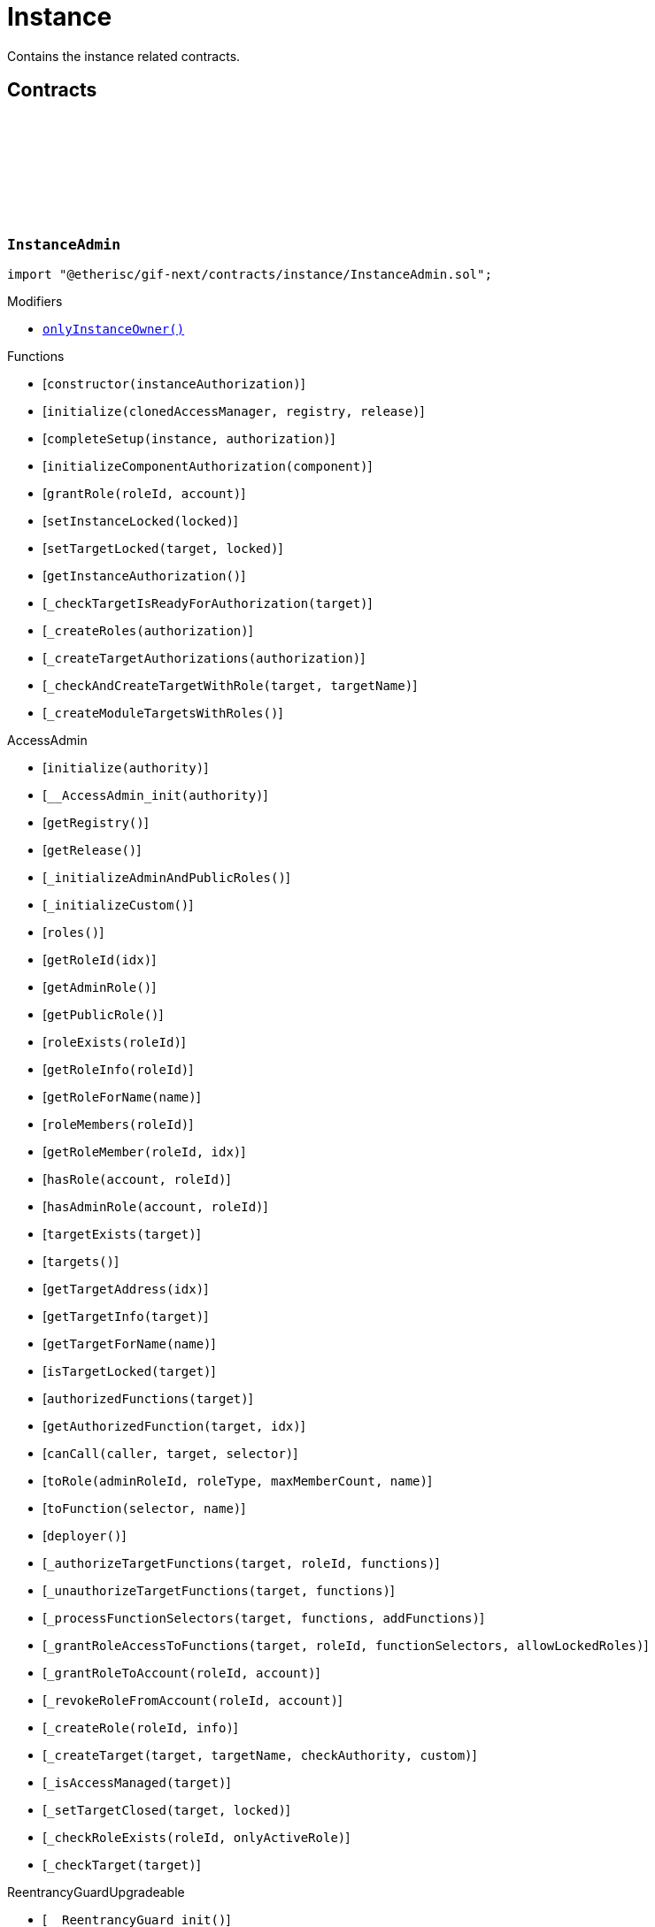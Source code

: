 :github-icon: pass:[<svg class="icon"><use href="#github-icon"/></svg>]
:xref-InstanceAdmin-onlyInstanceOwner--: xref:instance.adoc#InstanceAdmin-onlyInstanceOwner--
:xref-InstanceService-onlyInstance--: xref:instance.adoc#InstanceService-onlyInstance--
:xref-InstanceService-onlyInstanceOwner-NftId-: xref:instance.adoc#InstanceService-onlyInstanceOwner-NftId-
:xref-InstanceService-onlyComponent--: xref:instance.adoc#InstanceService-onlyComponent--
:xref-Instance-onlyChainNft--: xref:instance.adoc#Instance-onlyChainNft--
= Instance
 
Contains the instance related contracts. 

== Contracts

:INSTANCE_TARGET_NAME: pass:normal[xref:#InstanceAdmin-INSTANCE_TARGET_NAME-string[`++INSTANCE_TARGET_NAME++`]]
:INSTANCE_STORE_TARGET_NAME: pass:normal[xref:#InstanceAdmin-INSTANCE_STORE_TARGET_NAME-string[`++INSTANCE_STORE_TARGET_NAME++`]]
:INSTANCE_ADMIN_TARGET_NAME: pass:normal[xref:#InstanceAdmin-INSTANCE_ADMIN_TARGET_NAME-string[`++INSTANCE_ADMIN_TARGET_NAME++`]]
:BUNDLE_SET_TARGET_NAME: pass:normal[xref:#InstanceAdmin-BUNDLE_SET_TARGET_NAME-string[`++BUNDLE_SET_TARGET_NAME++`]]
:RISK_SET_TAGET_NAME: pass:normal[xref:#InstanceAdmin-RISK_SET_TAGET_NAME-string[`++RISK_SET_TAGET_NAME++`]]
:CUSTOM_ROLE_ID_MIN: pass:normal[xref:#InstanceAdmin-CUSTOM_ROLE_ID_MIN-uint64[`++CUSTOM_ROLE_ID_MIN++`]]
:ErrorInstanceAdminCallerNotInstanceOwner: pass:normal[xref:#InstanceAdmin-ErrorInstanceAdminCallerNotInstanceOwner-address-[`++ErrorInstanceAdminCallerNotInstanceOwner++`]]
:ErrorInstanceAdminInstanceAlreadyLocked: pass:normal[xref:#InstanceAdmin-ErrorInstanceAdminInstanceAlreadyLocked--[`++ErrorInstanceAdminInstanceAlreadyLocked++`]]
:ErrorInstanceAdminNotRegistered: pass:normal[xref:#InstanceAdmin-ErrorInstanceAdminNotRegistered-address-[`++ErrorInstanceAdminNotRegistered++`]]
:ErrorInstanceAdminAlreadyAuthorized: pass:normal[xref:#InstanceAdmin-ErrorInstanceAdminAlreadyAuthorized-address-[`++ErrorInstanceAdminAlreadyAuthorized++`]]
:ErrorInstanceAdminReleaseMismatch: pass:normal[xref:#InstanceAdmin-ErrorInstanceAdminReleaseMismatch--[`++ErrorInstanceAdminReleaseMismatch++`]]
:ErrorInstanceAdminExpectedTargetMissing: pass:normal[xref:#InstanceAdmin-ErrorInstanceAdminExpectedTargetMissing-string-[`++ErrorInstanceAdminExpectedTargetMissing++`]]
:_instance: pass:normal[xref:#InstanceAdmin-_instance-contract-IInstance[`++_instance++`]]
:_registry: pass:normal[xref:#InstanceAdmin-_registry-contract-IRegistry[`++_registry++`]]
:_idNext: pass:normal[xref:#InstanceAdmin-_idNext-uint64[`++_idNext++`]]
:_instanceAuthorization: pass:normal[xref:#InstanceAdmin-_instanceAuthorization-contract-IAuthorization[`++_instanceAuthorization++`]]
:onlyInstanceOwner: pass:normal[xref:#InstanceAdmin-onlyInstanceOwner--[`++onlyInstanceOwner++`]]
:constructor: pass:normal[xref:#InstanceAdmin-constructor-address-[`++constructor++`]]
:initialize: pass:normal[xref:#InstanceAdmin-initialize-contract-AccessManagerCloneable-contract-IRegistry-VersionPart-[`++initialize++`]]
:completeSetup: pass:normal[xref:#InstanceAdmin-completeSetup-address-address-[`++completeSetup++`]]
:initializeComponentAuthorization: pass:normal[xref:#InstanceAdmin-initializeComponentAuthorization-contract-IInstanceLinkedComponent-[`++initializeComponentAuthorization++`]]
:grantRole: pass:normal[xref:#InstanceAdmin-grantRole-RoleId-address-[`++grantRole++`]]
:setInstanceLocked: pass:normal[xref:#InstanceAdmin-setInstanceLocked-bool-[`++setInstanceLocked++`]]
:setTargetLocked: pass:normal[xref:#InstanceAdmin-setTargetLocked-address-bool-[`++setTargetLocked++`]]
:getInstanceAuthorization: pass:normal[xref:#InstanceAdmin-getInstanceAuthorization--[`++getInstanceAuthorization++`]]
:_checkTargetIsReadyForAuthorization: pass:normal[xref:#InstanceAdmin-_checkTargetIsReadyForAuthorization-address-[`++_checkTargetIsReadyForAuthorization++`]]
:_createRoles: pass:normal[xref:#InstanceAdmin-_createRoles-contract-IAuthorization-[`++_createRoles++`]]
:_createTargetAuthorizations: pass:normal[xref:#InstanceAdmin-_createTargetAuthorizations-contract-IAuthorization-[`++_createTargetAuthorizations++`]]
:_checkAndCreateTargetWithRole: pass:normal[xref:#InstanceAdmin-_checkAndCreateTargetWithRole-address-string-[`++_checkAndCreateTargetWithRole++`]]
:_createModuleTargetsWithRoles: pass:normal[xref:#InstanceAdmin-_createModuleTargetsWithRoles--[`++_createModuleTargetsWithRoles++`]]

[.contract]
[[InstanceAdmin]]
=== `++InstanceAdmin++` link:https://github.com/etherisc/gif-next/blob/develop/contracts/instance/InstanceAdmin.sol[{github-icon},role=heading-link]

[.hljs-theme-light.nopadding]
```solidity
import "@etherisc/gif-next/contracts/instance/InstanceAdmin.sol";
```

[.contract-index]
.Modifiers
--
* {xref-InstanceAdmin-onlyInstanceOwner--}[`++onlyInstanceOwner()++`]
--

[.contract-index]
.Functions
--
* [`++constructor(instanceAuthorization)++`]
* [`++initialize(clonedAccessManager, registry, release)++`]
* [`++completeSetup(instance, authorization)++`]
* [`++initializeComponentAuthorization(component)++`]
* [`++grantRole(roleId, account)++`]
* [`++setInstanceLocked(locked)++`]
* [`++setTargetLocked(target, locked)++`]
* [`++getInstanceAuthorization()++`]
* [`++_checkTargetIsReadyForAuthorization(target)++`]
* [`++_createRoles(authorization)++`]
* [`++_createTargetAuthorizations(authorization)++`]
* [`++_checkAndCreateTargetWithRole(target, targetName)++`]
* [`++_createModuleTargetsWithRoles()++`]

[.contract-subindex-inherited]
.AccessAdmin
* [`++initialize(authority)++`]
* [`++__AccessAdmin_init(authority)++`]
* [`++getRegistry()++`]
* [`++getRelease()++`]
* [`++_initializeAdminAndPublicRoles()++`]
* [`++_initializeCustom()++`]
* [`++roles()++`]
* [`++getRoleId(idx)++`]
* [`++getAdminRole()++`]
* [`++getPublicRole()++`]
* [`++roleExists(roleId)++`]
* [`++getRoleInfo(roleId)++`]
* [`++getRoleForName(name)++`]
* [`++roleMembers(roleId)++`]
* [`++getRoleMember(roleId, idx)++`]
* [`++hasRole(account, roleId)++`]
* [`++hasAdminRole(account, roleId)++`]
* [`++targetExists(target)++`]
* [`++targets()++`]
* [`++getTargetAddress(idx)++`]
* [`++getTargetInfo(target)++`]
* [`++getTargetForName(name)++`]
* [`++isTargetLocked(target)++`]
* [`++authorizedFunctions(target)++`]
* [`++getAuthorizedFunction(target, idx)++`]
* [`++canCall(caller, target, selector)++`]
* [`++toRole(adminRoleId, roleType, maxMemberCount, name)++`]
* [`++toFunction(selector, name)++`]
* [`++deployer()++`]
* [`++_authorizeTargetFunctions(target, roleId, functions)++`]
* [`++_unauthorizeTargetFunctions(target, functions)++`]
* [`++_processFunctionSelectors(target, functions, addFunctions)++`]
* [`++_grantRoleAccessToFunctions(target, roleId, functionSelectors, allowLockedRoles)++`]
* [`++_grantRoleToAccount(roleId, account)++`]
* [`++_revokeRoleFromAccount(roleId, account)++`]
* [`++_createRole(roleId, info)++`]
* [`++_createTarget(target, targetName, checkAuthority, custom)++`]
* [`++_isAccessManaged(target)++`]
* [`++_setTargetClosed(target, locked)++`]
* [`++_checkRoleExists(roleId, onlyActiveRole)++`]
* [`++_checkTarget(target)++`]

[.contract-subindex-inherited]
.IAccessAdmin

[.contract-subindex-inherited]
.IRegistryLinked

[.contract-subindex-inherited]
.IAccess

[.contract-subindex-inherited]
.ReentrancyGuardUpgradeable
* [`++__ReentrancyGuard_init()++`]
* [`++__ReentrancyGuard_init_unchained()++`]
* [`++_reentrancyGuardEntered()++`]

[.contract-subindex-inherited]
.AccessManagedUpgradeable
* [`++__AccessManaged_init(initialAuthority)++`]
* [`++__AccessManaged_init_unchained(initialAuthority)++`]
* [`++authority()++`]
* [`++setAuthority(newAuthority)++`]
* [`++isConsumingScheduledOp()++`]
* [`++_setAuthority(newAuthority)++`]
* [`++_checkCanCall(caller, data)++`]

[.contract-subindex-inherited]
.IAccessManaged

[.contract-subindex-inherited]
.ContextUpgradeable
* [`++__Context_init()++`]
* [`++__Context_init_unchained()++`]
* [`++_msgSender()++`]
* [`++_msgData()++`]
* [`++_contextSuffixLength()++`]

[.contract-subindex-inherited]
.Initializable
* [`++_checkInitializing()++`]
* [`++_disableInitializers()++`]
* [`++_getInitializedVersion()++`]
* [`++_isInitializing()++`]

--

[.contract-index]
.Events
--

[.contract-subindex-inherited]
.AccessAdmin

[.contract-subindex-inherited]
.IAccessAdmin
* [`++LogRoleCreated(roleId, roleType, roleAdminId, name)++`]
* [`++LogTargetCreated(target, name)++`]
* [`++LogFunctionCreated(target, selector, name)++`]

[.contract-subindex-inherited]
.IRegistryLinked

[.contract-subindex-inherited]
.IAccess

[.contract-subindex-inherited]
.ReentrancyGuardUpgradeable

[.contract-subindex-inherited]
.AccessManagedUpgradeable

[.contract-subindex-inherited]
.IAccessManaged
* [`++AuthorityUpdated(authority)++`]

[.contract-subindex-inherited]
.ContextUpgradeable

[.contract-subindex-inherited]
.Initializable
* [`++Initialized(version)++`]

--

[.contract-item]
[[InstanceAdmin-onlyInstanceOwner--]]
==== `[.contract-item-name]#++onlyInstanceOwner++#++()++` [.item-kind]#modifier#

[.contract-item]
[[InstanceAdmin-constructor-address-]]
==== `[.contract-item-name]#++constructor++#++(address instanceAuthorization)++` [.item-kind]#public#

Only used for master instance admin.
Contracts created via constructor come with disabled initializers.

[.contract-item]
[[InstanceAdmin-initialize-contract-AccessManagerCloneable-contract-IRegistry-VersionPart-]]
==== `[.contract-item-name]#++initialize++#++(contract AccessManagerCloneable clonedAccessManager, contract IRegistry registry, VersionPart release)++` [.item-kind]#external#

[.contract-item]
[[InstanceAdmin-completeSetup-address-address-]]
==== `[.contract-item-name]#++completeSetup++#++(address instance, address authorization)++` [.item-kind]#external#

Completes the initialization of this instance admin using the provided instance, registry and version.
Important: Initialization of instance admin is only complete after calling this function. 
Important: The instance MUST be registered and all instance supporting contracts must be wired to this instance.

[.contract-item]
[[InstanceAdmin-initializeComponentAuthorization-contract-IInstanceLinkedComponent-]]
==== `[.contract-item-name]#++initializeComponentAuthorization++#++(contract IInstanceLinkedComponent component)++` [.item-kind]#external#

Initializes the authorization for the specified component.
Important: The component MUST be registered.

[.contract-item]
[[InstanceAdmin-grantRole-RoleId-address-]]
==== `[.contract-item-name]#++grantRole++#++(RoleId roleId, address account)++` [.item-kind]#external#

Grants the provided role to the specified account

[.contract-item]
[[InstanceAdmin-setInstanceLocked-bool-]]
==== `[.contract-item-name]#++setInstanceLocked++#++(bool locked)++` [.item-kind]#external#

[.contract-item]
[[InstanceAdmin-setTargetLocked-address-bool-]]
==== `[.contract-item-name]#++setTargetLocked++#++(address target, bool locked)++` [.item-kind]#external#

[.contract-item]
[[InstanceAdmin-getInstanceAuthorization--]]
==== `[.contract-item-name]#++getInstanceAuthorization++#++() → contract IAuthorization instanceAuthorizaion++` [.item-kind]#external#

Returns the instance authorization specification used to set up this instance admin.

[.contract-item]
[[InstanceAdmin-_checkTargetIsReadyForAuthorization-address-]]
==== `[.contract-item-name]#++_checkTargetIsReadyForAuthorization++#++(address target)++` [.item-kind]#internal#

[.contract-item]
[[InstanceAdmin-_createRoles-contract-IAuthorization-]]
==== `[.contract-item-name]#++_createRoles++#++(contract IAuthorization authorization)++` [.item-kind]#internal#

[.contract-item]
[[InstanceAdmin-_createTargetAuthorizations-contract-IAuthorization-]]
==== `[.contract-item-name]#++_createTargetAuthorizations++#++(contract IAuthorization authorization)++` [.item-kind]#internal#

[.contract-item]
[[InstanceAdmin-_checkAndCreateTargetWithRole-address-string-]]
==== `[.contract-item-name]#++_checkAndCreateTargetWithRole++#++(address target, string targetName)++` [.item-kind]#internal#

[.contract-item]
[[InstanceAdmin-_createModuleTargetsWithRoles--]]
==== `[.contract-item-name]#++_createModuleTargetsWithRoles++#++()++` [.item-kind]#internal#

:INSTANCE_CREATION_CODE_HASH: pass:normal[xref:#InstanceService-INSTANCE_CREATION_CODE_HASH-bytes32[`++INSTANCE_CREATION_CODE_HASH++`]]
:_registryService: pass:normal[xref:#InstanceService-_registryService-contract-IRegistryService[`++_registryService++`]]
:_stakingService: pass:normal[xref:#InstanceService-_stakingService-contract-IStakingService[`++_stakingService++`]]
:_componentService: pass:normal[xref:#InstanceService-_componentService-contract-IComponentService[`++_componentService++`]]
:_masterAccessManager: pass:normal[xref:#InstanceService-_masterAccessManager-address[`++_masterAccessManager++`]]
:_masterInstanceAdmin: pass:normal[xref:#InstanceService-_masterInstanceAdmin-address[`++_masterInstanceAdmin++`]]
:_masterInstance: pass:normal[xref:#InstanceService-_masterInstance-address[`++_masterInstance++`]]
:_masterInstanceReader: pass:normal[xref:#InstanceService-_masterInstanceReader-address[`++_masterInstanceReader++`]]
:_masterInstanceBundleSet: pass:normal[xref:#InstanceService-_masterInstanceBundleSet-address[`++_masterInstanceBundleSet++`]]
:_masterInstanceRiskSet: pass:normal[xref:#InstanceService-_masterInstanceRiskSet-address[`++_masterInstanceRiskSet++`]]
:_masterInstanceStore: pass:normal[xref:#InstanceService-_masterInstanceStore-address[`++_masterInstanceStore++`]]
:onlyInstance: pass:normal[xref:#InstanceService-onlyInstance--[`++onlyInstance++`]]
:onlyInstanceOwner: pass:normal[xref:#InstanceService-onlyInstanceOwner-NftId-[`++onlyInstanceOwner++`]]
:onlyComponent: pass:normal[xref:#InstanceService-onlyComponent--[`++onlyComponent++`]]
:createInstance: pass:normal[xref:#InstanceService-createInstance--[`++createInstance++`]]
:setStakingLockingPeriod: pass:normal[xref:#InstanceService-setStakingLockingPeriod-Seconds-[`++setStakingLockingPeriod++`]]
:setStakingRewardRate: pass:normal[xref:#InstanceService-setStakingRewardRate-UFixed-[`++setStakingRewardRate++`]]
:refillStakingRewardReserves: pass:normal[xref:#InstanceService-refillStakingRewardReserves-address-Amount-[`++refillStakingRewardReserves++`]]
:withdrawStakingRewardReserves: pass:normal[xref:#InstanceService-withdrawStakingRewardReserves-Amount-[`++withdrawStakingRewardReserves++`]]
:upgradeInstanceReader: pass:normal[xref:#InstanceService-upgradeInstanceReader-NftId-[`++upgradeInstanceReader++`]]
:setAndRegisterMasterInstance: pass:normal[xref:#InstanceService-setAndRegisterMasterInstance-address-[`++setAndRegisterMasterInstance++`]]
:upgradeMasterInstanceReader: pass:normal[xref:#InstanceService-upgradeMasterInstanceReader-address-[`++upgradeMasterInstanceReader++`]]
:getMasterInstanceReader: pass:normal[xref:#InstanceService-getMasterInstanceReader--[`++getMasterInstanceReader++`]]
:_createInstanceAdmin: pass:normal[xref:#InstanceService-_createInstanceAdmin--[`++_createInstanceAdmin++`]]
:_createInstance: pass:normal[xref:#InstanceService-_createInstance-contract-InstanceAdmin-address-[`++_createInstance++`]]
:_createGifTarget: pass:normal[xref:#InstanceService-_createGifTarget-NftId-address-string-RoleId---bytes4-----[`++_createGifTarget++`]]
:_initialize: pass:normal[xref:#InstanceService-_initialize-address-bytes-[`++_initialize++`]]
:_validateInstanceAndComponent: pass:normal[xref:#InstanceService-_validateInstanceAndComponent-NftId-address-[`++_validateInstanceAndComponent++`]]
:_getDomain: pass:normal[xref:#InstanceService-_getDomain--[`++_getDomain++`]]

[.contract]
[[InstanceService]]
=== `++InstanceService++` link:https://github.com/etherisc/gif-next/blob/develop/contracts/instance/InstanceService.sol[{github-icon},role=heading-link]

[.hljs-theme-light.nopadding]
```solidity
import "@etherisc/gif-next/contracts/instance/InstanceService.sol";
```

[.contract-index]
.Modifiers
--
* {xref-InstanceService-onlyInstance--}[`++onlyInstance()++`]
* {xref-InstanceService-onlyInstanceOwner-NftId-}[`++onlyInstanceOwner(instanceNftId)++`]
* {xref-InstanceService-onlyComponent--}[`++onlyComponent()++`]
--

[.contract-index]
.Functions
--
* [`++createInstance()++`]
* [`++setStakingLockingPeriod(stakeLockingPeriod)++`]
* [`++setStakingRewardRate(rewardRate)++`]
* [`++refillStakingRewardReserves(rewardProvider, dipAmount)++`]
* [`++withdrawStakingRewardReserves(dipAmount)++`]
* [`++upgradeInstanceReader(instanceNftId)++`]
* [`++setAndRegisterMasterInstance(instanceAddress)++`]
* [`++upgradeMasterInstanceReader(instanceReaderAddress)++`]
* [`++getMasterInstanceReader()++`]
* [`++_createInstanceAdmin()++`]
* [`++_createInstance(instanceAdmin, instanceOwner)++`]
* [`++_createGifTarget(instanceNftId, targetAddress, targetName, roles, selectors)++`]
* [`++_initialize(owner, data)++`]
* [`++_validateInstanceAndComponent(instanceNftId, componentAddress)++`]
* [`++_getDomain()++`]

[.contract-subindex-inherited]
.IInstanceService

[.contract-subindex-inherited]
.Service
* [`++__Service_init(authority, registry, initialOwner)++`]
* [`++getDomain()++`]
* [`++getVersion()++`]
* [`++getRoleId()++`]
* [`++_getServiceAddress(domain)++`]

[.contract-subindex-inherited]
.IService

[.contract-subindex-inherited]
.ReentrancyGuardUpgradeable
* [`++__ReentrancyGuard_init()++`]
* [`++__ReentrancyGuard_init_unchained()++`]
* [`++_reentrancyGuardEntered()++`]

[.contract-subindex-inherited]
.Versionable
* [`++initializeVersionable(activatedBy, data)++`]
* [`++upgradeVersionable(data)++`]
* [`++_upgrade(data)++`]

[.contract-subindex-inherited]
.IVersionable

[.contract-subindex-inherited]
.Registerable
* [`++__Registerable_init(authority, registry, parentNftId, objectType, isInterceptor, initialOwner, data)++`]
* [`++isActive()++`]
* [`++getRelease()++`]
* [`++getInitialInfo()++`]

[.contract-subindex-inherited]
.IRegisterable

[.contract-subindex-inherited]
.IRelease

[.contract-subindex-inherited]
.NftOwnable
* [`++_checkNftType(nftId, expectedObjectType)++`]
* [`++__NftOwnable_init(registry, initialOwner)++`]
* [`++linkToRegisteredNftId()++`]
* [`++getNftId()++`]
* [`++getOwner()++`]
* [`++_linkToNftOwnable(nftOwnableAddress)++`]

[.contract-subindex-inherited]
.INftOwnable

[.contract-subindex-inherited]
.RegistryLinked
* [`++__RegistryLinked_init(registry)++`]
* [`++getRegistry()++`]

[.contract-subindex-inherited]
.IRegistryLinked

[.contract-subindex-inherited]
.InitializableERC165
* [`++_initializeERC165()++`]
* [`++_registerInterface(interfaceId)++`]
* [`++supportsInterface(interfaceId)++`]

[.contract-subindex-inherited]
.IERC165

[.contract-subindex-inherited]
.AccessManagedUpgradeable
* [`++__AccessManaged_init(initialAuthority)++`]
* [`++__AccessManaged_init_unchained(initialAuthority)++`]
* [`++authority()++`]
* [`++setAuthority(newAuthority)++`]
* [`++isConsumingScheduledOp()++`]
* [`++_setAuthority(newAuthority)++`]
* [`++_checkCanCall(caller, data)++`]

[.contract-subindex-inherited]
.IAccessManaged

[.contract-subindex-inherited]
.ContextUpgradeable
* [`++__Context_init()++`]
* [`++__Context_init_unchained()++`]
* [`++_msgSender()++`]
* [`++_msgData()++`]
* [`++_contextSuffixLength()++`]

[.contract-subindex-inherited]
.Initializable
* [`++_checkInitializing()++`]
* [`++_disableInitializers()++`]
* [`++_getInitializedVersion()++`]
* [`++_isInitializing()++`]

--

[.contract-index]
.Events
--

[.contract-subindex-inherited]
.IInstanceService
* [`++LogInstanceCloned(instanceNftId, instance)++`]

[.contract-subindex-inherited]
.Service

[.contract-subindex-inherited]
.IService

[.contract-subindex-inherited]
.ReentrancyGuardUpgradeable

[.contract-subindex-inherited]
.Versionable

[.contract-subindex-inherited]
.IVersionable

[.contract-subindex-inherited]
.Registerable

[.contract-subindex-inherited]
.IRegisterable

[.contract-subindex-inherited]
.IRelease

[.contract-subindex-inherited]
.NftOwnable

[.contract-subindex-inherited]
.INftOwnable

[.contract-subindex-inherited]
.RegistryLinked

[.contract-subindex-inherited]
.IRegistryLinked

[.contract-subindex-inherited]
.InitializableERC165

[.contract-subindex-inherited]
.IERC165

[.contract-subindex-inherited]
.AccessManagedUpgradeable

[.contract-subindex-inherited]
.IAccessManaged
* [`++AuthorityUpdated(authority)++`]

[.contract-subindex-inherited]
.ContextUpgradeable

[.contract-subindex-inherited]
.Initializable
* [`++Initialized(version)++`]

--

[.contract-item]
[[InstanceService-onlyInstance--]]
==== `[.contract-item-name]#++onlyInstance++#++()++` [.item-kind]#modifier#

[.contract-item]
[[InstanceService-onlyInstanceOwner-NftId-]]
==== `[.contract-item-name]#++onlyInstanceOwner++#++(NftId instanceNftId)++` [.item-kind]#modifier#

[.contract-item]
[[InstanceService-onlyComponent--]]
==== `[.contract-item-name]#++onlyComponent++#++()++` [.item-kind]#modifier#

[.contract-item]
[[InstanceService-createInstance--]]
==== `[.contract-item-name]#++createInstance++#++() → contract IInstance instance, NftId instanceNftId++` [.item-kind]#external#

[.contract-item]
[[InstanceService-setStakingLockingPeriod-Seconds-]]
==== `[.contract-item-name]#++setStakingLockingPeriod++#++(Seconds stakeLockingPeriod)++` [.item-kind]#external#

[.contract-item]
[[InstanceService-setStakingRewardRate-UFixed-]]
==== `[.contract-item-name]#++setStakingRewardRate++#++(UFixed rewardRate)++` [.item-kind]#external#

[.contract-item]
[[InstanceService-refillStakingRewardReserves-address-Amount-]]
==== `[.contract-item-name]#++refillStakingRewardReserves++#++(address rewardProvider, Amount dipAmount)++` [.item-kind]#external#

[.contract-item]
[[InstanceService-withdrawStakingRewardReserves-Amount-]]
==== `[.contract-item-name]#++withdrawStakingRewardReserves++#++(Amount dipAmount) → Amount newBalance++` [.item-kind]#external#

Defunds the staking reward reserves for the specified target.

[.contract-item]
[[InstanceService-upgradeInstanceReader-NftId-]]
==== `[.contract-item-name]#++upgradeInstanceReader++#++(NftId instanceNftId)++` [.item-kind]#external#

[.contract-item]
[[InstanceService-setAndRegisterMasterInstance-address-]]
==== `[.contract-item-name]#++setAndRegisterMasterInstance++#++(address instanceAddress) → NftId masterInstanceNftId++` [.item-kind]#external#

[.contract-item]
[[InstanceService-upgradeMasterInstanceReader-address-]]
==== `[.contract-item-name]#++upgradeMasterInstanceReader++#++(address instanceReaderAddress)++` [.item-kind]#external#

[.contract-item]
[[InstanceService-getMasterInstanceReader--]]
==== `[.contract-item-name]#++getMasterInstanceReader++#++() → address++` [.item-kind]#external#

[.contract-item]
[[InstanceService-_createInstanceAdmin--]]
==== `[.contract-item-name]#++_createInstanceAdmin++#++() → contract InstanceAdmin clonedInstanceAdmin++` [.item-kind]#internal#

create new cloned instance admin
function used to setup a new instance

[.contract-item]
[[InstanceService-_createInstance-contract-InstanceAdmin-address-]]
==== `[.contract-item-name]#++_createInstance++#++(contract InstanceAdmin instanceAdmin, address instanceOwner) → contract IInstance++` [.item-kind]#internal#

create new cloned instance
function used to setup a new instance

[.contract-item]
[[InstanceService-_createGifTarget-NftId-address-string-RoleId---bytes4-----]]
==== `[.contract-item-name]#++_createGifTarget++#++(NftId instanceNftId, address targetAddress, string targetName, RoleId[] roles, bytes4[][] selectors)++` [.item-kind]#internal#

[.contract-item]
[[InstanceService-_initialize-address-bytes-]]
==== `[.contract-item-name]#++_initialize++#++(address owner, bytes data)++` [.item-kind]#internal#

top level initializer

[.contract-item]
[[InstanceService-_validateInstanceAndComponent-NftId-address-]]
==== `[.contract-item-name]#++_validateInstanceAndComponent++#++(NftId instanceNftId, address componentAddress) → contract IInstance instance, NftId componentNftId++` [.item-kind]#internal#

[.contract-item]
[[InstanceService-_getDomain--]]
==== `[.contract-item-name]#++_getDomain++#++() → ObjectType++` [.item-kind]#internal#

:ErrorInstanceServiceNotRegistered: pass:normal[xref:#IInstanceService-ErrorInstanceServiceNotRegistered-address-[`++ErrorInstanceServiceNotRegistered++`]]
:ErrorInstanceServiceNotInstance: pass:normal[xref:#IInstanceService-ErrorInstanceServiceNotInstance-address-ObjectType-[`++ErrorInstanceServiceNotInstance++`]]
:ErrorInstanceServiceInstanceVersionMismatch: pass:normal[xref:#IInstanceService-ErrorInstanceServiceInstanceVersionMismatch-address-VersionPart-[`++ErrorInstanceServiceInstanceVersionMismatch++`]]
:ErrorInstanceServiceComponentNotInstanceLinked: pass:normal[xref:#IInstanceService-ErrorInstanceServiceComponentNotInstanceLinked-address-[`++ErrorInstanceServiceComponentNotInstanceLinked++`]]
:ErrorInstanceServiceMasterInstanceAlreadySet: pass:normal[xref:#IInstanceService-ErrorInstanceServiceMasterInstanceAlreadySet--[`++ErrorInstanceServiceMasterInstanceAlreadySet++`]]
:ErrorInstanceServiceMasterInstanceAdminAlreadySet: pass:normal[xref:#IInstanceService-ErrorInstanceServiceMasterInstanceAdminAlreadySet--[`++ErrorInstanceServiceMasterInstanceAdminAlreadySet++`]]
:ErrorInstanceServiceMasterBundleSetAlreadySet: pass:normal[xref:#IInstanceService-ErrorInstanceServiceMasterBundleSetAlreadySet--[`++ErrorInstanceServiceMasterBundleSetAlreadySet++`]]
:ErrorInstanceServiceMasterRiskSetAlreadySet: pass:normal[xref:#IInstanceService-ErrorInstanceServiceMasterRiskSetAlreadySet--[`++ErrorInstanceServiceMasterRiskSetAlreadySet++`]]
:ErrorInstanceServiceInstanceAddressZero: pass:normal[xref:#IInstanceService-ErrorInstanceServiceInstanceAddressZero--[`++ErrorInstanceServiceInstanceAddressZero++`]]
:ErrorInstanceServiceMasterInstanceReaderNotSet: pass:normal[xref:#IInstanceService-ErrorInstanceServiceMasterInstanceReaderNotSet--[`++ErrorInstanceServiceMasterInstanceReaderNotSet++`]]
:ErrorInstanceServiceInstanceReaderAddressZero: pass:normal[xref:#IInstanceService-ErrorInstanceServiceInstanceReaderAddressZero--[`++ErrorInstanceServiceInstanceReaderAddressZero++`]]
:ErrorInstanceServiceInstanceReaderSameAsMasterInstanceReader: pass:normal[xref:#IInstanceService-ErrorInstanceServiceInstanceReaderSameAsMasterInstanceReader--[`++ErrorInstanceServiceInstanceReaderSameAsMasterInstanceReader++`]]
:ErrorInstanceServiceInstanceReaderInstanceMismatch: pass:normal[xref:#IInstanceService-ErrorInstanceServiceInstanceReaderInstanceMismatch--[`++ErrorInstanceServiceInstanceReaderInstanceMismatch++`]]
:ErrorInstanceServiceAccessManagerZero: pass:normal[xref:#IInstanceService-ErrorInstanceServiceAccessManagerZero--[`++ErrorInstanceServiceAccessManagerZero++`]]
:ErrorInstanceServiceInstanceAdminZero: pass:normal[xref:#IInstanceService-ErrorInstanceServiceInstanceAdminZero--[`++ErrorInstanceServiceInstanceAdminZero++`]]
:ErrorInstanceServiceInstanceReaderZero: pass:normal[xref:#IInstanceService-ErrorInstanceServiceInstanceReaderZero--[`++ErrorInstanceServiceInstanceReaderZero++`]]
:ErrorInstanceServiceBundleSetZero: pass:normal[xref:#IInstanceService-ErrorInstanceServiceBundleSetZero--[`++ErrorInstanceServiceBundleSetZero++`]]
:ErrorInstanceServiceRiskSetZero: pass:normal[xref:#IInstanceService-ErrorInstanceServiceRiskSetZero--[`++ErrorInstanceServiceRiskSetZero++`]]
:ErrorInstanceServiceInstanceStoreZero: pass:normal[xref:#IInstanceService-ErrorInstanceServiceInstanceStoreZero--[`++ErrorInstanceServiceInstanceStoreZero++`]]
:ErrorInstanceServiceInstanceAuthorityMismatch: pass:normal[xref:#IInstanceService-ErrorInstanceServiceInstanceAuthorityMismatch--[`++ErrorInstanceServiceInstanceAuthorityMismatch++`]]
:ErrorInstanceServiceBundleSetAuthorityMismatch: pass:normal[xref:#IInstanceService-ErrorInstanceServiceBundleSetAuthorityMismatch--[`++ErrorInstanceServiceBundleSetAuthorityMismatch++`]]
:ErrorInstanceServiceRiskSetAuthorityMismatch: pass:normal[xref:#IInstanceService-ErrorInstanceServiceRiskSetAuthorityMismatch--[`++ErrorInstanceServiceRiskSetAuthorityMismatch++`]]
:ErrorInstanceServiceInstanceReaderInstanceMismatch2: pass:normal[xref:#IInstanceService-ErrorInstanceServiceInstanceReaderInstanceMismatch2--[`++ErrorInstanceServiceInstanceReaderInstanceMismatch2++`]]
:ErrorInstanceServiceBundleSetInstanceMismatch: pass:normal[xref:#IInstanceService-ErrorInstanceServiceBundleSetInstanceMismatch--[`++ErrorInstanceServiceBundleSetInstanceMismatch++`]]
:ErrorInstanceServiceRiskSetInstanceMismatch: pass:normal[xref:#IInstanceService-ErrorInstanceServiceRiskSetInstanceMismatch--[`++ErrorInstanceServiceRiskSetInstanceMismatch++`]]
:ErrorInstanceServiceInstanceStoreAuthorityMismatch: pass:normal[xref:#IInstanceService-ErrorInstanceServiceInstanceStoreAuthorityMismatch--[`++ErrorInstanceServiceInstanceStoreAuthorityMismatch++`]]
:ErrorInstanceServiceRequestUnauhorized: pass:normal[xref:#IInstanceService-ErrorInstanceServiceRequestUnauhorized-address-[`++ErrorInstanceServiceRequestUnauhorized++`]]
:ErrorInstanceServiceNotInstanceNftId: pass:normal[xref:#IInstanceService-ErrorInstanceServiceNotInstanceNftId-NftId-[`++ErrorInstanceServiceNotInstanceNftId++`]]
:ErrorInstanceServiceComponentNotRegistered: pass:normal[xref:#IInstanceService-ErrorInstanceServiceComponentNotRegistered-address-[`++ErrorInstanceServiceComponentNotRegistered++`]]
:ErrorInstanceServiceInstanceComponentMismatch: pass:normal[xref:#IInstanceService-ErrorInstanceServiceInstanceComponentMismatch-NftId-NftId-[`++ErrorInstanceServiceInstanceComponentMismatch++`]]
:ErrorInstanceServiceInvalidComponentType: pass:normal[xref:#IInstanceService-ErrorInstanceServiceInvalidComponentType-address-ObjectType-ObjectType-[`++ErrorInstanceServiceInvalidComponentType++`]]
:LogInstanceCloned: pass:normal[xref:#IInstanceService-LogInstanceCloned-NftId-address-[`++LogInstanceCloned++`]]
:createInstance: pass:normal[xref:#IInstanceService-createInstance--[`++createInstance++`]]
:upgradeInstanceReader: pass:normal[xref:#IInstanceService-upgradeInstanceReader-NftId-[`++upgradeInstanceReader++`]]
:upgradeMasterInstanceReader: pass:normal[xref:#IInstanceService-upgradeMasterInstanceReader-address-[`++upgradeMasterInstanceReader++`]]
:setStakingLockingPeriod: pass:normal[xref:#IInstanceService-setStakingLockingPeriod-Seconds-[`++setStakingLockingPeriod++`]]
:setStakingRewardRate: pass:normal[xref:#IInstanceService-setStakingRewardRate-UFixed-[`++setStakingRewardRate++`]]
:refillStakingRewardReserves: pass:normal[xref:#IInstanceService-refillStakingRewardReserves-address-Amount-[`++refillStakingRewardReserves++`]]
:withdrawStakingRewardReserves: pass:normal[xref:#IInstanceService-withdrawStakingRewardReserves-Amount-[`++withdrawStakingRewardReserves++`]]

[.contract]
[[IInstanceService]]
=== `++IInstanceService++` link:https://github.com/etherisc/gif-next/blob/develop/contracts/instance/IInstanceService.sol[{github-icon},role=heading-link]

[.hljs-theme-light.nopadding]
```solidity
import "@etherisc/gif-next/contracts/instance/IInstanceService.sol";
```

[.contract-index]
.Functions
--
* [`++createInstance()++`]
* [`++upgradeInstanceReader(instanceNftId)++`]
* [`++upgradeMasterInstanceReader(instanceReaderAddress)++`]
* [`++setStakingLockingPeriod(stakeLockingPeriod)++`]
* [`++setStakingRewardRate(rewardRate)++`]
* [`++refillStakingRewardReserves(rewardProvider, dipAmount)++`]
* [`++withdrawStakingRewardReserves(dipAmount)++`]

[.contract-subindex-inherited]
.IService
* [`++getDomain()++`]
* [`++getRoleId()++`]

[.contract-subindex-inherited]
.IVersionable
* [`++initializeVersionable(activatedBy, activationData)++`]
* [`++upgradeVersionable(upgradeData)++`]
* [`++getVersion()++`]

[.contract-subindex-inherited]
.IRegisterable
* [`++isActive()++`]
* [`++getInitialInfo()++`]

[.contract-subindex-inherited]
.IRelease
* [`++getRelease()++`]

[.contract-subindex-inherited]
.INftOwnable
* [`++linkToRegisteredNftId()++`]
* [`++getNftId()++`]
* [`++getOwner()++`]

[.contract-subindex-inherited]
.IRegistryLinked
* [`++getRegistry()++`]

[.contract-subindex-inherited]
.IERC165
* [`++supportsInterface(interfaceId)++`]

[.contract-subindex-inherited]
.IAccessManaged
* [`++authority()++`]
* [`++setAuthority()++`]
* [`++isConsumingScheduledOp()++`]

--

[.contract-index]
.Events
--
* [`++LogInstanceCloned(instanceNftId, instance)++`]

[.contract-subindex-inherited]
.IService

[.contract-subindex-inherited]
.IVersionable

[.contract-subindex-inherited]
.IRegisterable

[.contract-subindex-inherited]
.IRelease

[.contract-subindex-inherited]
.INftOwnable

[.contract-subindex-inherited]
.IRegistryLinked

[.contract-subindex-inherited]
.IERC165

[.contract-subindex-inherited]
.IAccessManaged
* [`++AuthorityUpdated(authority)++`]

--

[.contract-item]
[[IInstanceService-createInstance--]]
==== `[.contract-item-name]#++createInstance++#++() → contract IInstance instance, NftId instanceNftId++` [.item-kind]#external#

[.contract-item]
[[IInstanceService-upgradeInstanceReader-NftId-]]
==== `[.contract-item-name]#++upgradeInstanceReader++#++(NftId instanceNftId)++` [.item-kind]#external#

[.contract-item]
[[IInstanceService-upgradeMasterInstanceReader-address-]]
==== `[.contract-item-name]#++upgradeMasterInstanceReader++#++(address instanceReaderAddress)++` [.item-kind]#external#

[.contract-item]
[[IInstanceService-setStakingLockingPeriod-Seconds-]]
==== `[.contract-item-name]#++setStakingLockingPeriod++#++(Seconds stakeLockingPeriod)++` [.item-kind]#external#

[.contract-item]
[[IInstanceService-setStakingRewardRate-UFixed-]]
==== `[.contract-item-name]#++setStakingRewardRate++#++(UFixed rewardRate)++` [.item-kind]#external#

[.contract-item]
[[IInstanceService-refillStakingRewardReserves-address-Amount-]]
==== `[.contract-item-name]#++refillStakingRewardReserves++#++(address rewardProvider, Amount dipAmount)++` [.item-kind]#external#

[.contract-item]
[[IInstanceService-withdrawStakingRewardReserves-Amount-]]
==== `[.contract-item-name]#++withdrawStakingRewardReserves++#++(Amount dipAmount) → Amount newBalance++` [.item-kind]#external#

Defunds the staking reward reserves for the specified target.

[.contract-item]
[[IInstanceService-LogInstanceCloned-NftId-address-]]
==== `[.contract-item-name]#++LogInstanceCloned++#++(NftId instanceNftId, address instance)++` [.item-kind]#event#

:ErrorInstanceReaderAlreadyInitialized: pass:normal[xref:#InstanceReader-ErrorInstanceReaderAlreadyInitialized--[`++ErrorInstanceReaderAlreadyInitialized++`]]
:ErrorInstanceReaderInstanceAddressZero: pass:normal[xref:#InstanceReader-ErrorInstanceReaderInstanceAddressZero--[`++ErrorInstanceReaderInstanceAddressZero++`]]
:_instance: pass:normal[xref:#InstanceReader-_instance-contract-IInstance[`++_instance++`]]
:_store: pass:normal[xref:#InstanceReader-_store-contract-InstanceStore[`++_store++`]]
:_bundleSet: pass:normal[xref:#InstanceReader-_bundleSet-contract-BundleSet[`++_bundleSet++`]]
:_riskSet: pass:normal[xref:#InstanceReader-_riskSet-contract-RiskSet[`++_riskSet++`]]
:initialize: pass:normal[xref:#InstanceReader-initialize--[`++initialize++`]]
:initializeWithInstance: pass:normal[xref:#InstanceReader-initializeWithInstance-address-[`++initializeWithInstance++`]]
:getPolicyInfo: pass:normal[xref:#InstanceReader-getPolicyInfo-NftId-[`++getPolicyInfo++`]]
:getPolicyState: pass:normal[xref:#InstanceReader-getPolicyState-NftId-[`++getPolicyState++`]]
:getPremiumInfo: pass:normal[xref:#InstanceReader-getPremiumInfo-NftId-[`++getPremiumInfo++`]]
:getPremiumInfoState: pass:normal[xref:#InstanceReader-getPremiumInfoState-NftId-[`++getPremiumInfoState++`]]
:bundles: pass:normal[xref:#InstanceReader-bundles-NftId-[`++bundles++`]]
:activeBundles: pass:normal[xref:#InstanceReader-activeBundles-NftId-[`++activeBundles++`]]
:getActiveBundleNftId: pass:normal[xref:#InstanceReader-getActiveBundleNftId-NftId-uint256-[`++getActiveBundleNftId++`]]
:getBundleNftId: pass:normal[xref:#InstanceReader-getBundleNftId-NftId-uint256-[`++getBundleNftId++`]]
:getBundleState: pass:normal[xref:#InstanceReader-getBundleState-NftId-[`++getBundleState++`]]
:policyIsActive: pass:normal[xref:#InstanceReader-policyIsActive-NftId-[`++policyIsActive++`]]
:claims: pass:normal[xref:#InstanceReader-claims-NftId-[`++claims++`]]
:getClaimId: pass:normal[xref:#InstanceReader-getClaimId-uint256-[`++getClaimId++`]]
:getClaimInfo: pass:normal[xref:#InstanceReader-getClaimInfo-NftId-ClaimId-[`++getClaimInfo++`]]
:getClaimState: pass:normal[xref:#InstanceReader-getClaimState-NftId-ClaimId-[`++getClaimState++`]]
:payouts: pass:normal[xref:#InstanceReader-payouts-NftId-ClaimId-[`++payouts++`]]
:getPayoutId: pass:normal[xref:#InstanceReader-getPayoutId-ClaimId-uint24-[`++getPayoutId++`]]
:getRemainingClaimableAmount: pass:normal[xref:#InstanceReader-getRemainingClaimableAmount-NftId-[`++getRemainingClaimableAmount++`]]
:getPayoutInfo: pass:normal[xref:#InstanceReader-getPayoutInfo-NftId-PayoutId-[`++getPayoutInfo++`]]
:getPayoutState: pass:normal[xref:#InstanceReader-getPayoutState-NftId-PayoutId-[`++getPayoutState++`]]
:risks: pass:normal[xref:#InstanceReader-risks-NftId-[`++risks++`]]
:getRiskId: pass:normal[xref:#InstanceReader-getRiskId-NftId-uint256-[`++getRiskId++`]]
:activeRisks: pass:normal[xref:#InstanceReader-activeRisks-NftId-[`++activeRisks++`]]
:getActiveRiskId: pass:normal[xref:#InstanceReader-getActiveRiskId-NftId-uint256-[`++getActiveRiskId++`]]
:getRiskInfo: pass:normal[xref:#InstanceReader-getRiskInfo-RiskId-[`++getRiskInfo++`]]
:getRiskState: pass:normal[xref:#InstanceReader-getRiskState-RiskId-[`++getRiskState++`]]
:policiesForRisk: pass:normal[xref:#InstanceReader-policiesForRisk-RiskId-[`++policiesForRisk++`]]
:getPolicyNftIdForRisk: pass:normal[xref:#InstanceReader-getPolicyNftIdForRisk-RiskId-uint256-[`++getPolicyNftIdForRisk++`]]
:getWallet: pass:normal[xref:#InstanceReader-getWallet-NftId-[`++getWallet++`]]
:getTokenHandler: pass:normal[xref:#InstanceReader-getTokenHandler-NftId-[`++getTokenHandler++`]]
:getBundleInfo: pass:normal[xref:#InstanceReader-getBundleInfo-NftId-[`++getBundleInfo++`]]
:getDistributorTypeInfo: pass:normal[xref:#InstanceReader-getDistributorTypeInfo-DistributorType-[`++getDistributorTypeInfo++`]]
:getDistributorInfo: pass:normal[xref:#InstanceReader-getDistributorInfo-NftId-[`++getDistributorInfo++`]]
:getBalanceAmount: pass:normal[xref:#InstanceReader-getBalanceAmount-NftId-[`++getBalanceAmount++`]]
:getLockedAmount: pass:normal[xref:#InstanceReader-getLockedAmount-NftId-[`++getLockedAmount++`]]
:getFeeAmount: pass:normal[xref:#InstanceReader-getFeeAmount-NftId-[`++getFeeAmount++`]]
:getComponentInfo: pass:normal[xref:#InstanceReader-getComponentInfo-NftId-[`++getComponentInfo++`]]
:getProductInfo: pass:normal[xref:#InstanceReader-getProductInfo-NftId-[`++getProductInfo++`]]
:getFeeInfo: pass:normal[xref:#InstanceReader-getFeeInfo-NftId-[`++getFeeInfo++`]]
:getPoolInfo: pass:normal[xref:#InstanceReader-getPoolInfo-NftId-[`++getPoolInfo++`]]
:getReferralInfo: pass:normal[xref:#InstanceReader-getReferralInfo-ReferralId-[`++getReferralInfo++`]]
:getRequestInfo: pass:normal[xref:#InstanceReader-getRequestInfo-RequestId-[`++getRequestInfo++`]]
:getMetadata: pass:normal[xref:#InstanceReader-getMetadata-Key32-[`++getMetadata++`]]
:getState: pass:normal[xref:#InstanceReader-getState-Key32-[`++getState++`]]
:toReferralId: pass:normal[xref:#InstanceReader-toReferralId-NftId-string-[`++toReferralId++`]]
:getDiscountPercentage: pass:normal[xref:#InstanceReader-getDiscountPercentage-ReferralId-[`++getDiscountPercentage++`]]
:hasRole: pass:normal[xref:#InstanceReader-hasRole-address-RoleId-[`++hasRole++`]]
:hasAdminRole: pass:normal[xref:#InstanceReader-hasAdminRole-address-RoleId-[`++hasAdminRole++`]]
:isLocked: pass:normal[xref:#InstanceReader-isLocked-address-[`++isLocked++`]]
:toPolicyKey: pass:normal[xref:#InstanceReader-toPolicyKey-NftId-[`++toPolicyKey++`]]
:toPremiumKey: pass:normal[xref:#InstanceReader-toPremiumKey-NftId-[`++toPremiumKey++`]]
:toDistributorKey: pass:normal[xref:#InstanceReader-toDistributorKey-NftId-[`++toDistributorKey++`]]
:toBundleKey: pass:normal[xref:#InstanceReader-toBundleKey-NftId-[`++toBundleKey++`]]
:toComponentKey: pass:normal[xref:#InstanceReader-toComponentKey-NftId-[`++toComponentKey++`]]
:toDistributionKey: pass:normal[xref:#InstanceReader-toDistributionKey-NftId-[`++toDistributionKey++`]]
:toPoolKey: pass:normal[xref:#InstanceReader-toPoolKey-NftId-[`++toPoolKey++`]]
:toProductKey: pass:normal[xref:#InstanceReader-toProductKey-NftId-[`++toProductKey++`]]
:toFeeKey: pass:normal[xref:#InstanceReader-toFeeKey-NftId-[`++toFeeKey++`]]
:getInstance: pass:normal[xref:#InstanceReader-getInstance--[`++getInstance++`]]
:getInstanceStore: pass:normal[xref:#InstanceReader-getInstanceStore--[`++getInstanceStore++`]]
:getBundleSet: pass:normal[xref:#InstanceReader-getBundleSet--[`++getBundleSet++`]]
:getRiskSet: pass:normal[xref:#InstanceReader-getRiskSet--[`++getRiskSet++`]]
:toUFixed: pass:normal[xref:#InstanceReader-toUFixed-uint256-int8-[`++toUFixed++`]]
:toInt: pass:normal[xref:#InstanceReader-toInt-UFixed-[`++toInt++`]]

[.contract]
[[InstanceReader]]
=== `++InstanceReader++` link:https://github.com/etherisc/gif-next/blob/develop/contracts/instance/InstanceReader.sol[{github-icon},role=heading-link]

[.hljs-theme-light.nopadding]
```solidity
import "@etherisc/gif-next/contracts/instance/InstanceReader.sol";
```

[.contract-index]
.Functions
--
* [`++initialize()++`]
* [`++initializeWithInstance(instanceAddress)++`]
* [`++getPolicyInfo(policyNftId)++`]
* [`++getPolicyState(policyNftId)++`]
* [`++getPremiumInfo(policyNftId)++`]
* [`++getPremiumInfoState(policyNftId)++`]
* [`++bundles(poolNftId)++`]
* [`++activeBundles(poolNftId)++`]
* [`++getActiveBundleNftId(poolNftId, idx)++`]
* [`++getBundleNftId(poolNftId, idx)++`]
* [`++getBundleState(bundleNftId)++`]
* [`++policyIsActive(policyNftId)++`]
* [`++claims(policyNftId)++`]
* [`++getClaimId(idx)++`]
* [`++getClaimInfo(policyNftId, claimId)++`]
* [`++getClaimState(policyNftId, claimId)++`]
* [`++payouts(policyNftId, claimId)++`]
* [`++getPayoutId(claimId, idx)++`]
* [`++getRemainingClaimableAmount(policyNftId)++`]
* [`++getPayoutInfo(policyNftId, payoutId)++`]
* [`++getPayoutState(policyNftId, payoutId)++`]
* [`++risks(productNftId)++`]
* [`++getRiskId(productNftId, idx)++`]
* [`++activeRisks(productNftId)++`]
* [`++getActiveRiskId(productNftId, idx)++`]
* [`++getRiskInfo(riskId)++`]
* [`++getRiskState(riskId)++`]
* [`++policiesForRisk(riskId)++`]
* [`++getPolicyNftIdForRisk(riskId, idx)++`]
* [`++getWallet(componentNftId)++`]
* [`++getTokenHandler(componentNftId)++`]
* [`++getBundleInfo(bundleNftId)++`]
* [`++getDistributorTypeInfo(distributorType)++`]
* [`++getDistributorInfo(distributorNftId)++`]
* [`++getBalanceAmount(targetNftId)++`]
* [`++getLockedAmount(targetNftId)++`]
* [`++getFeeAmount(targetNftId)++`]
* [`++getComponentInfo(componentNftId)++`]
* [`++getProductInfo(productNftId)++`]
* [`++getFeeInfo(productNftId)++`]
* [`++getPoolInfo(poolNftId)++`]
* [`++getReferralInfo(referralId)++`]
* [`++getRequestInfo(requestId)++`]
* [`++getMetadata(key)++`]
* [`++getState(key)++`]
* [`++toReferralId(distributionNftId, referralCode)++`]
* [`++getDiscountPercentage(referralId)++`]
* [`++hasRole(account, roleId)++`]
* [`++hasAdminRole(account, roleId)++`]
* [`++isLocked(target)++`]
* [`++toPolicyKey(policyNftId)++`]
* [`++toPremiumKey(policyNftId)++`]
* [`++toDistributorKey(distributorNftId)++`]
* [`++toBundleKey(poolNftId)++`]
* [`++toComponentKey(componentNftId)++`]
* [`++toDistributionKey(distributionNftId)++`]
* [`++toPoolKey(poolNftId)++`]
* [`++toProductKey(productNftId)++`]
* [`++toFeeKey(productNftId)++`]
* [`++getInstance()++`]
* [`++getInstanceStore()++`]
* [`++getBundleSet()++`]
* [`++getRiskSet()++`]
* [`++toUFixed(value, exp)++`]
* [`++toInt(value)++`]

--

[.contract-item]
[[InstanceReader-initialize--]]
==== `[.contract-item-name]#++initialize++#++()++` [.item-kind]#public#

This initializer needs to be called from the instance itself.

[.contract-item]
[[InstanceReader-initializeWithInstance-address-]]
==== `[.contract-item-name]#++initializeWithInstance++#++(address instanceAddress)++` [.item-kind]#public#

This initializer needs to be called from the instance itself.

[.contract-item]
[[InstanceReader-getPolicyInfo-NftId-]]
==== `[.contract-item-name]#++getPolicyInfo++#++(NftId policyNftId) → struct IPolicy.PolicyInfo info++` [.item-kind]#public#

[.contract-item]
[[InstanceReader-getPolicyState-NftId-]]
==== `[.contract-item-name]#++getPolicyState++#++(NftId policyNftId) → StateId state++` [.item-kind]#public#

[.contract-item]
[[InstanceReader-getPremiumInfo-NftId-]]
==== `[.contract-item-name]#++getPremiumInfo++#++(NftId policyNftId) → struct IPolicy.PremiumInfo info++` [.item-kind]#public#

[.contract-item]
[[InstanceReader-getPremiumInfoState-NftId-]]
==== `[.contract-item-name]#++getPremiumInfoState++#++(NftId policyNftId) → StateId state++` [.item-kind]#public#

[.contract-item]
[[InstanceReader-bundles-NftId-]]
==== `[.contract-item-name]#++bundles++#++(NftId poolNftId) → uint256 bundleCount++` [.item-kind]#public#

[.contract-item]
[[InstanceReader-activeBundles-NftId-]]
==== `[.contract-item-name]#++activeBundles++#++(NftId poolNftId) → uint256 bundleCount++` [.item-kind]#public#

[.contract-item]
[[InstanceReader-getActiveBundleNftId-NftId-uint256-]]
==== `[.contract-item-name]#++getActiveBundleNftId++#++(NftId poolNftId, uint256 idx) → NftId bundleNftId++` [.item-kind]#public#

[.contract-item]
[[InstanceReader-getBundleNftId-NftId-uint256-]]
==== `[.contract-item-name]#++getBundleNftId++#++(NftId poolNftId, uint256 idx) → NftId bundleNftId++` [.item-kind]#public#

[.contract-item]
[[InstanceReader-getBundleState-NftId-]]
==== `[.contract-item-name]#++getBundleState++#++(NftId bundleNftId) → StateId state++` [.item-kind]#public#

[.contract-item]
[[InstanceReader-policyIsActive-NftId-]]
==== `[.contract-item-name]#++policyIsActive++#++(NftId policyNftId) → bool isCloseable++` [.item-kind]#public#

Returns true iff policy is active.

[.contract-item]
[[InstanceReader-claims-NftId-]]
==== `[.contract-item-name]#++claims++#++(NftId policyNftId) → uint16 claimCount++` [.item-kind]#public#

[.contract-item]
[[InstanceReader-getClaimId-uint256-]]
==== `[.contract-item-name]#++getClaimId++#++(uint256 idx) → ClaimId claimId++` [.item-kind]#public#

[.contract-item]
[[InstanceReader-getClaimInfo-NftId-ClaimId-]]
==== `[.contract-item-name]#++getClaimInfo++#++(NftId policyNftId, ClaimId claimId) → struct IPolicy.ClaimInfo info++` [.item-kind]#public#

[.contract-item]
[[InstanceReader-getClaimState-NftId-ClaimId-]]
==== `[.contract-item-name]#++getClaimState++#++(NftId policyNftId, ClaimId claimId) → StateId state++` [.item-kind]#public#

[.contract-item]
[[InstanceReader-payouts-NftId-ClaimId-]]
==== `[.contract-item-name]#++payouts++#++(NftId policyNftId, ClaimId claimId) → uint24 payoutCount++` [.item-kind]#public#

[.contract-item]
[[InstanceReader-getPayoutId-ClaimId-uint24-]]
==== `[.contract-item-name]#++getPayoutId++#++(ClaimId claimId, uint24 idx) → PayoutId payoutId++` [.item-kind]#public#

[.contract-item]
[[InstanceReader-getRemainingClaimableAmount-NftId-]]
==== `[.contract-item-name]#++getRemainingClaimableAmount++#++(NftId policyNftId) → Amount remainingClaimableAmount++` [.item-kind]#public#

[.contract-item]
[[InstanceReader-getPayoutInfo-NftId-PayoutId-]]
==== `[.contract-item-name]#++getPayoutInfo++#++(NftId policyNftId, PayoutId payoutId) → struct IPolicy.PayoutInfo info++` [.item-kind]#public#

[.contract-item]
[[InstanceReader-getPayoutState-NftId-PayoutId-]]
==== `[.contract-item-name]#++getPayoutState++#++(NftId policyNftId, PayoutId payoutId) → StateId state++` [.item-kind]#public#

[.contract-item]
[[InstanceReader-risks-NftId-]]
==== `[.contract-item-name]#++risks++#++(NftId productNftId) → uint256 riskCount++` [.item-kind]#public#

[.contract-item]
[[InstanceReader-getRiskId-NftId-uint256-]]
==== `[.contract-item-name]#++getRiskId++#++(NftId productNftId, uint256 idx) → RiskId riskId++` [.item-kind]#public#

[.contract-item]
[[InstanceReader-activeRisks-NftId-]]
==== `[.contract-item-name]#++activeRisks++#++(NftId productNftId) → uint256 activeRiskCount++` [.item-kind]#public#

[.contract-item]
[[InstanceReader-getActiveRiskId-NftId-uint256-]]
==== `[.contract-item-name]#++getActiveRiskId++#++(NftId productNftId, uint256 idx) → RiskId riskId++` [.item-kind]#public#

[.contract-item]
[[InstanceReader-getRiskInfo-RiskId-]]
==== `[.contract-item-name]#++getRiskInfo++#++(RiskId riskId) → struct IRisk.RiskInfo info++` [.item-kind]#public#

[.contract-item]
[[InstanceReader-getRiskState-RiskId-]]
==== `[.contract-item-name]#++getRiskState++#++(RiskId riskId) → StateId stateId++` [.item-kind]#public#

[.contract-item]
[[InstanceReader-policiesForRisk-RiskId-]]
==== `[.contract-item-name]#++policiesForRisk++#++(RiskId riskId) → uint256 linkedPolicies++` [.item-kind]#public#

[.contract-item]
[[InstanceReader-getPolicyNftIdForRisk-RiskId-uint256-]]
==== `[.contract-item-name]#++getPolicyNftIdForRisk++#++(RiskId riskId, uint256 idx) → NftId linkedPolicyNftId++` [.item-kind]#public#

[.contract-item]
[[InstanceReader-getWallet-NftId-]]
==== `[.contract-item-name]#++getWallet++#++(NftId componentNftId) → address tokenHandler++` [.item-kind]#public#

[.contract-item]
[[InstanceReader-getTokenHandler-NftId-]]
==== `[.contract-item-name]#++getTokenHandler++#++(NftId componentNftId) → address tokenHandler++` [.item-kind]#public#

[.contract-item]
[[InstanceReader-getBundleInfo-NftId-]]
==== `[.contract-item-name]#++getBundleInfo++#++(NftId bundleNftId) → struct IBundle.BundleInfo info++` [.item-kind]#public#

[.contract-item]
[[InstanceReader-getDistributorTypeInfo-DistributorType-]]
==== `[.contract-item-name]#++getDistributorTypeInfo++#++(DistributorType distributorType) → struct IDistribution.DistributorTypeInfo info++` [.item-kind]#public#

[.contract-item]
[[InstanceReader-getDistributorInfo-NftId-]]
==== `[.contract-item-name]#++getDistributorInfo++#++(NftId distributorNftId) → struct IDistribution.DistributorInfo info++` [.item-kind]#public#

[.contract-item]
[[InstanceReader-getBalanceAmount-NftId-]]
==== `[.contract-item-name]#++getBalanceAmount++#++(NftId targetNftId) → Amount++` [.item-kind]#external#

[.contract-item]
[[InstanceReader-getLockedAmount-NftId-]]
==== `[.contract-item-name]#++getLockedAmount++#++(NftId targetNftId) → Amount++` [.item-kind]#external#

[.contract-item]
[[InstanceReader-getFeeAmount-NftId-]]
==== `[.contract-item-name]#++getFeeAmount++#++(NftId targetNftId) → Amount++` [.item-kind]#external#

[.contract-item]
[[InstanceReader-getComponentInfo-NftId-]]
==== `[.contract-item-name]#++getComponentInfo++#++(NftId componentNftId) → struct IComponents.ComponentInfo info++` [.item-kind]#public#

[.contract-item]
[[InstanceReader-getProductInfo-NftId-]]
==== `[.contract-item-name]#++getProductInfo++#++(NftId productNftId) → struct IComponents.ProductInfo info++` [.item-kind]#public#

[.contract-item]
[[InstanceReader-getFeeInfo-NftId-]]
==== `[.contract-item-name]#++getFeeInfo++#++(NftId productNftId) → struct IComponents.FeeInfo feeInfo++` [.item-kind]#public#

[.contract-item]
[[InstanceReader-getPoolInfo-NftId-]]
==== `[.contract-item-name]#++getPoolInfo++#++(NftId poolNftId) → struct IComponents.PoolInfo info++` [.item-kind]#public#

[.contract-item]
[[InstanceReader-getReferralInfo-ReferralId-]]
==== `[.contract-item-name]#++getReferralInfo++#++(ReferralId referralId) → struct IDistribution.ReferralInfo info++` [.item-kind]#public#

[.contract-item]
[[InstanceReader-getRequestInfo-RequestId-]]
==== `[.contract-item-name]#++getRequestInfo++#++(RequestId requestId) → struct IOracle.RequestInfo requestInfo++` [.item-kind]#public#

[.contract-item]
[[InstanceReader-getMetadata-Key32-]]
==== `[.contract-item-name]#++getMetadata++#++(Key32 key) → struct IKeyValueStore.Metadata metadata++` [.item-kind]#public#

[.contract-item]
[[InstanceReader-getState-Key32-]]
==== `[.contract-item-name]#++getState++#++(Key32 key) → StateId state++` [.item-kind]#public#

[.contract-item]
[[InstanceReader-toReferralId-NftId-string-]]
==== `[.contract-item-name]#++toReferralId++#++(NftId distributionNftId, string referralCode) → ReferralId referralId++` [.item-kind]#public#

[.contract-item]
[[InstanceReader-getDiscountPercentage-ReferralId-]]
==== `[.contract-item-name]#++getDiscountPercentage++#++(ReferralId referralId) → UFixed discountPercentage, ReferralStatus status++` [.item-kind]#public#

[.contract-item]
[[InstanceReader-hasRole-address-RoleId-]]
==== `[.contract-item-name]#++hasRole++#++(address account, RoleId roleId) → bool isMember++` [.item-kind]#public#

[.contract-item]
[[InstanceReader-hasAdminRole-address-RoleId-]]
==== `[.contract-item-name]#++hasAdminRole++#++(address account, RoleId roleId) → bool isMember++` [.item-kind]#public#

[.contract-item]
[[InstanceReader-isLocked-address-]]
==== `[.contract-item-name]#++isLocked++#++(address target) → bool++` [.item-kind]#public#

[.contract-item]
[[InstanceReader-toPolicyKey-NftId-]]
==== `[.contract-item-name]#++toPolicyKey++#++(NftId policyNftId) → Key32++` [.item-kind]#public#

[.contract-item]
[[InstanceReader-toPremiumKey-NftId-]]
==== `[.contract-item-name]#++toPremiumKey++#++(NftId policyNftId) → Key32++` [.item-kind]#public#

[.contract-item]
[[InstanceReader-toDistributorKey-NftId-]]
==== `[.contract-item-name]#++toDistributorKey++#++(NftId distributorNftId) → Key32++` [.item-kind]#public#

[.contract-item]
[[InstanceReader-toBundleKey-NftId-]]
==== `[.contract-item-name]#++toBundleKey++#++(NftId poolNftId) → Key32++` [.item-kind]#public#

[.contract-item]
[[InstanceReader-toComponentKey-NftId-]]
==== `[.contract-item-name]#++toComponentKey++#++(NftId componentNftId) → Key32++` [.item-kind]#public#

[.contract-item]
[[InstanceReader-toDistributionKey-NftId-]]
==== `[.contract-item-name]#++toDistributionKey++#++(NftId distributionNftId) → Key32++` [.item-kind]#public#

[.contract-item]
[[InstanceReader-toPoolKey-NftId-]]
==== `[.contract-item-name]#++toPoolKey++#++(NftId poolNftId) → Key32++` [.item-kind]#public#

[.contract-item]
[[InstanceReader-toProductKey-NftId-]]
==== `[.contract-item-name]#++toProductKey++#++(NftId productNftId) → Key32++` [.item-kind]#public#

[.contract-item]
[[InstanceReader-toFeeKey-NftId-]]
==== `[.contract-item-name]#++toFeeKey++#++(NftId productNftId) → Key32++` [.item-kind]#public#

[.contract-item]
[[InstanceReader-getInstance--]]
==== `[.contract-item-name]#++getInstance++#++() → contract IInstance instance++` [.item-kind]#external#

[.contract-item]
[[InstanceReader-getInstanceStore--]]
==== `[.contract-item-name]#++getInstanceStore++#++() → contract IKeyValueStore store++` [.item-kind]#external#

[.contract-item]
[[InstanceReader-getBundleSet--]]
==== `[.contract-item-name]#++getBundleSet++#++() → contract BundleSet bundleSet++` [.item-kind]#external#

[.contract-item]
[[InstanceReader-getRiskSet--]]
==== `[.contract-item-name]#++getRiskSet++#++() → contract RiskSet riskSet++` [.item-kind]#external#

[.contract-item]
[[InstanceReader-toUFixed-uint256-int8-]]
==== `[.contract-item-name]#++toUFixed++#++(uint256 value, int8 exp) → UFixed++` [.item-kind]#public#

[.contract-item]
[[InstanceReader-toInt-UFixed-]]
==== `[.contract-item-name]#++toInt++#++(UFixed value) → uint256++` [.item-kind]#public#

:_componentService: pass:normal[xref:#Instance-_componentService-contract-IComponentService[`++_componentService++`]]
:_instanceService: pass:normal[xref:#Instance-_instanceService-contract-IInstanceService[`++_instanceService++`]]
:_instanceAdmin: pass:normal[xref:#Instance-_instanceAdmin-contract-InstanceAdmin[`++_instanceAdmin++`]]
:_instanceReader: pass:normal[xref:#Instance-_instanceReader-contract-InstanceReader[`++_instanceReader++`]]
:_bundleSet: pass:normal[xref:#Instance-_bundleSet-contract-BundleSet[`++_bundleSet++`]]
:_riskSet: pass:normal[xref:#Instance-_riskSet-contract-RiskSet[`++_riskSet++`]]
:_instanceStore: pass:normal[xref:#Instance-_instanceStore-contract-InstanceStore[`++_instanceStore++`]]
:onlyChainNft: pass:normal[xref:#Instance-onlyChainNft--[`++onlyChainNft++`]]
:initialize: pass:normal[xref:#Instance-initialize-contract-InstanceAdmin-contract-InstanceStore-contract-BundleSet-contract-RiskSet-contract-InstanceReader-contract-IRegistry-address-[`++initialize++`]]
:registerProduct: pass:normal[xref:#Instance-registerProduct-address-[`++registerProduct++`]]
:setStakingLockingPeriod: pass:normal[xref:#Instance-setStakingLockingPeriod-Seconds-[`++setStakingLockingPeriod++`]]
:setStakingRewardRate: pass:normal[xref:#Instance-setStakingRewardRate-UFixed-[`++setStakingRewardRate++`]]
:refillStakingRewardReserves: pass:normal[xref:#Instance-refillStakingRewardReserves-Amount-[`++refillStakingRewardReserves++`]]
:withdrawStakingRewardReserves: pass:normal[xref:#Instance-withdrawStakingRewardReserves-Amount-[`++withdrawStakingRewardReserves++`]]
:createRole: pass:normal[xref:#Instance-createRole-string-string-[`++createRole++`]]
:grantRole: pass:normal[xref:#Instance-grantRole-RoleId-address-[`++grantRole++`]]
:revokeRole: pass:normal[xref:#Instance-revokeRole-RoleId-address-[`++revokeRole++`]]
:createTarget: pass:normal[xref:#Instance-createTarget-address-string-[`++createTarget++`]]
:setTargetFunctionRole: pass:normal[xref:#Instance-setTargetFunctionRole-string-bytes4---RoleId-[`++setTargetFunctionRole++`]]
:setLocked: pass:normal[xref:#Instance-setLocked-address-bool-[`++setLocked++`]]
:nftTransferFrom: pass:normal[xref:#Instance-nftTransferFrom-address-address-uint256-address-[`++nftTransferFrom++`]]
:setInstanceReader: pass:normal[xref:#Instance-setInstanceReader-contract-InstanceReader-[`++setInstanceReader++`]]
:getInstanceReader: pass:normal[xref:#Instance-getInstanceReader--[`++getInstanceReader++`]]
:getBundleSet: pass:normal[xref:#Instance-getBundleSet--[`++getBundleSet++`]]
:getRiskSet: pass:normal[xref:#Instance-getRiskSet--[`++getRiskSet++`]]
:getInstanceAdmin: pass:normal[xref:#Instance-getInstanceAdmin--[`++getInstanceAdmin++`]]
:getInstanceStore: pass:normal[xref:#Instance-getInstanceStore--[`++getInstanceStore++`]]

[.contract]
[[Instance]]
=== `++Instance++` link:https://github.com/etherisc/gif-next/blob/develop/contracts/instance/Instance.sol[{github-icon},role=heading-link]

[.hljs-theme-light.nopadding]
```solidity
import "@etherisc/gif-next/contracts/instance/Instance.sol";
```

[.contract-index]
.Modifiers
--
* {xref-Instance-onlyChainNft--}[`++onlyChainNft()++`]
--

[.contract-index]
.Functions
--
* [`++initialize(instanceAdmin, instanceStore, bundleSet, riskSet, instanceReader, registry, initialOwner)++`]
* [`++registerProduct(product)++`]
* [`++setStakingLockingPeriod(stakeLockingPeriod)++`]
* [`++setStakingRewardRate(rewardRate)++`]
* [`++refillStakingRewardReserves(dipAmount)++`]
* [`++withdrawStakingRewardReserves(dipAmount)++`]
* [`++createRole(roleName, adminName)++`]
* [`++grantRole(roleId, account)++`]
* [`++revokeRole(roleId, account)++`]
* [`++createTarget(target, name)++`]
* [`++setTargetFunctionRole(targetName, selectors, roleId)++`]
* [`++setLocked(target, locked)++`]
* [`++nftTransferFrom(from, to, tokenId, operator)++`]
* [`++setInstanceReader(instanceReader)++`]
* [`++getInstanceReader()++`]
* [`++getBundleSet()++`]
* [`++getRiskSet()++`]
* [`++getInstanceAdmin()++`]
* [`++getInstanceStore()++`]

[.contract-subindex-inherited]
.Registerable
* [`++__Registerable_init(authority, registry, parentNftId, objectType, isInterceptor, initialOwner, data)++`]
* [`++isActive()++`]
* [`++getRelease()++`]
* [`++getInitialInfo()++`]

[.contract-subindex-inherited]
.IInstance

[.contract-subindex-inherited]
.IRegisterable

[.contract-subindex-inherited]
.IRelease

[.contract-subindex-inherited]
.NftOwnable
* [`++_checkNftType(nftId, expectedObjectType)++`]
* [`++__NftOwnable_init(registry, initialOwner)++`]
* [`++linkToRegisteredNftId()++`]
* [`++getNftId()++`]
* [`++getOwner()++`]
* [`++_linkToNftOwnable(nftOwnableAddress)++`]

[.contract-subindex-inherited]
.INftOwnable

[.contract-subindex-inherited]
.RegistryLinked
* [`++__RegistryLinked_init(registry)++`]
* [`++getRegistry()++`]

[.contract-subindex-inherited]
.IRegistryLinked

[.contract-subindex-inherited]
.InitializableERC165
* [`++_initializeERC165()++`]
* [`++_registerInterface(interfaceId)++`]
* [`++supportsInterface(interfaceId)++`]

[.contract-subindex-inherited]
.IERC165

[.contract-subindex-inherited]
.AccessManagedUpgradeable
* [`++__AccessManaged_init(initialAuthority)++`]
* [`++__AccessManaged_init_unchained(initialAuthority)++`]
* [`++authority()++`]
* [`++setAuthority(newAuthority)++`]
* [`++isConsumingScheduledOp()++`]
* [`++_setAuthority(newAuthority)++`]
* [`++_checkCanCall(caller, data)++`]

[.contract-subindex-inherited]
.IAccessManaged

[.contract-subindex-inherited]
.ContextUpgradeable
* [`++__Context_init()++`]
* [`++__Context_init_unchained()++`]
* [`++_msgSender()++`]
* [`++_msgData()++`]
* [`++_contextSuffixLength()++`]

[.contract-subindex-inherited]
.Initializable
* [`++_checkInitializing()++`]
* [`++_disableInitializers()++`]
* [`++_getInitializedVersion()++`]
* [`++_isInitializing()++`]

--

[.contract-index]
.Events
--

[.contract-subindex-inherited]
.Registerable

[.contract-subindex-inherited]
.IInstance

[.contract-subindex-inherited]
.IRegisterable

[.contract-subindex-inherited]
.IRelease

[.contract-subindex-inherited]
.NftOwnable

[.contract-subindex-inherited]
.INftOwnable

[.contract-subindex-inherited]
.RegistryLinked

[.contract-subindex-inherited]
.IRegistryLinked

[.contract-subindex-inherited]
.InitializableERC165

[.contract-subindex-inherited]
.IERC165

[.contract-subindex-inherited]
.AccessManagedUpgradeable

[.contract-subindex-inherited]
.IAccessManaged
* [`++AuthorityUpdated(authority)++`]

[.contract-subindex-inherited]
.ContextUpgradeable

[.contract-subindex-inherited]
.Initializable
* [`++Initialized(version)++`]

--

[.contract-item]
[[Instance-onlyChainNft--]]
==== `[.contract-item-name]#++onlyChainNft++#++()++` [.item-kind]#modifier#

[.contract-item]
[[Instance-initialize-contract-InstanceAdmin-contract-InstanceStore-contract-BundleSet-contract-RiskSet-contract-InstanceReader-contract-IRegistry-address-]]
==== `[.contract-item-name]#++initialize++#++(contract InstanceAdmin instanceAdmin, contract InstanceStore instanceStore, contract BundleSet bundleSet, contract RiskSet riskSet, contract InstanceReader instanceReader, contract IRegistry registry, address initialOwner)++` [.item-kind]#external#

[.contract-item]
[[Instance-registerProduct-address-]]
==== `[.contract-item-name]#++registerProduct++#++(address product) → NftId productNftId++` [.item-kind]#external#

Register a product with the instance.

[.contract-item]
[[Instance-setStakingLockingPeriod-Seconds-]]
==== `[.contract-item-name]#++setStakingLockingPeriod++#++(Seconds stakeLockingPeriod)++` [.item-kind]#external#

[.contract-item]
[[Instance-setStakingRewardRate-UFixed-]]
==== `[.contract-item-name]#++setStakingRewardRate++#++(UFixed rewardRate)++` [.item-kind]#external#

[.contract-item]
[[Instance-refillStakingRewardReserves-Amount-]]
==== `[.contract-item-name]#++refillStakingRewardReserves++#++(Amount dipAmount)++` [.item-kind]#external#

[.contract-item]
[[Instance-withdrawStakingRewardReserves-Amount-]]
==== `[.contract-item-name]#++withdrawStakingRewardReserves++#++(Amount dipAmount) → Amount newBalance++` [.item-kind]#external#

Defunds the staking reward reserves for the specified target.
Permissioned: only the target owner may call this function.

[.contract-item]
[[Instance-createRole-string-string-]]
==== `[.contract-item-name]#++createRole++#++(string roleName, string adminName) → RoleId roleId, RoleId admin++` [.item-kind]#external#

[.contract-item]
[[Instance-grantRole-RoleId-address-]]
==== `[.contract-item-name]#++grantRole++#++(RoleId roleId, address account)++` [.item-kind]#external#

[.contract-item]
[[Instance-revokeRole-RoleId-address-]]
==== `[.contract-item-name]#++revokeRole++#++(RoleId roleId, address account)++` [.item-kind]#external#

[.contract-item]
[[Instance-createTarget-address-string-]]
==== `[.contract-item-name]#++createTarget++#++(address target, string name)++` [.item-kind]#external#

[.contract-item]
[[Instance-setTargetFunctionRole-string-bytes4---RoleId-]]
==== `[.contract-item-name]#++setTargetFunctionRole++#++(string targetName, bytes4[] selectors, RoleId roleId)++` [.item-kind]#external#

[.contract-item]
[[Instance-setLocked-address-bool-]]
==== `[.contract-item-name]#++setLocked++#++(address target, bool locked)++` [.item-kind]#external#

[.contract-item]
[[Instance-nftTransferFrom-address-address-uint256-address-]]
==== `[.contract-item-name]#++nftTransferFrom++#++(address from, address to, uint256 tokenId, address operator)++` [.item-kind]#external#

[.contract-item]
[[Instance-setInstanceReader-contract-InstanceReader-]]
==== `[.contract-item-name]#++setInstanceReader++#++(contract InstanceReader instanceReader)++` [.item-kind]#external#

[.contract-item]
[[Instance-getInstanceReader--]]
==== `[.contract-item-name]#++getInstanceReader++#++() → contract InstanceReader++` [.item-kind]#external#

[.contract-item]
[[Instance-getBundleSet--]]
==== `[.contract-item-name]#++getBundleSet++#++() → contract BundleSet++` [.item-kind]#external#

[.contract-item]
[[Instance-getRiskSet--]]
==== `[.contract-item-name]#++getRiskSet++#++() → contract RiskSet++` [.item-kind]#external#

[.contract-item]
[[Instance-getInstanceAdmin--]]
==== `[.contract-item-name]#++getInstanceAdmin++#++() → contract InstanceAdmin++` [.item-kind]#external#

[.contract-item]
[[Instance-getInstanceStore--]]
==== `[.contract-item-name]#++getInstanceStore++#++() → contract InstanceStore++` [.item-kind]#external#

:ErrorInstanceInstanceAdminZero: pass:normal[xref:#IInstance-ErrorInstanceInstanceAdminZero--[`++ErrorInstanceInstanceAdminZero++`]]
:ErrorInstanceInstanceAdminAlreadySet: pass:normal[xref:#IInstance-ErrorInstanceInstanceAdminAlreadySet-address-[`++ErrorInstanceInstanceAdminAlreadySet++`]]
:ErrorInstanceInstanceAdminAuthorityMismatch: pass:normal[xref:#IInstance-ErrorInstanceInstanceAdminAuthorityMismatch-address-[`++ErrorInstanceInstanceAdminAuthorityMismatch++`]]
:ErrorInstanceBundleSetAlreadySet: pass:normal[xref:#IInstance-ErrorInstanceBundleSetAlreadySet-address-[`++ErrorInstanceBundleSetAlreadySet++`]]
:ErrorInstanceBundleSetInstanceMismatch: pass:normal[xref:#IInstance-ErrorInstanceBundleSetInstanceMismatch-address-[`++ErrorInstanceBundleSetInstanceMismatch++`]]
:ErrorInstanceBundleSetAuthorityMismatch: pass:normal[xref:#IInstance-ErrorInstanceBundleSetAuthorityMismatch-address-[`++ErrorInstanceBundleSetAuthorityMismatch++`]]
:ErrorInstanceRiskSetAlreadySet: pass:normal[xref:#IInstance-ErrorInstanceRiskSetAlreadySet-address-[`++ErrorInstanceRiskSetAlreadySet++`]]
:ErrorInstanceRiskSetInstanceMismatch: pass:normal[xref:#IInstance-ErrorInstanceRiskSetInstanceMismatch-address-[`++ErrorInstanceRiskSetInstanceMismatch++`]]
:ErrorInstanceRiskSetAuthorityMismatch: pass:normal[xref:#IInstance-ErrorInstanceRiskSetAuthorityMismatch-address-[`++ErrorInstanceRiskSetAuthorityMismatch++`]]
:ErrorInstanceInstanceReaderInstanceMismatch: pass:normal[xref:#IInstance-ErrorInstanceInstanceReaderInstanceMismatch-address-[`++ErrorInstanceInstanceReaderInstanceMismatch++`]]
:ErrorInstanceInstanceStoreAlreadySet: pass:normal[xref:#IInstance-ErrorInstanceInstanceStoreAlreadySet-address-[`++ErrorInstanceInstanceStoreAlreadySet++`]]
:ErrorInstanceInstanceStoreAuthorityMismatch: pass:normal[xref:#IInstance-ErrorInstanceInstanceStoreAuthorityMismatch-address-[`++ErrorInstanceInstanceStoreAuthorityMismatch++`]]
:InstanceInfo: pass:normal[xref:#IInstance-InstanceInfo[`++InstanceInfo++`]]
:registerProduct: pass:normal[xref:#IInstance-registerProduct-address-[`++registerProduct++`]]
:createRole: pass:normal[xref:#IInstance-createRole-string-string-[`++createRole++`]]
:grantRole: pass:normal[xref:#IInstance-grantRole-RoleId-address-[`++grantRole++`]]
:revokeRole: pass:normal[xref:#IInstance-revokeRole-RoleId-address-[`++revokeRole++`]]
:createTarget: pass:normal[xref:#IInstance-createTarget-address-string-[`++createTarget++`]]
:setTargetFunctionRole: pass:normal[xref:#IInstance-setTargetFunctionRole-string-bytes4---RoleId-[`++setTargetFunctionRole++`]]
:setLocked: pass:normal[xref:#IInstance-setLocked-address-bool-[`++setLocked++`]]
:setStakingLockingPeriod: pass:normal[xref:#IInstance-setStakingLockingPeriod-Seconds-[`++setStakingLockingPeriod++`]]
:setStakingRewardRate: pass:normal[xref:#IInstance-setStakingRewardRate-UFixed-[`++setStakingRewardRate++`]]
:refillStakingRewardReserves: pass:normal[xref:#IInstance-refillStakingRewardReserves-Amount-[`++refillStakingRewardReserves++`]]
:withdrawStakingRewardReserves: pass:normal[xref:#IInstance-withdrawStakingRewardReserves-Amount-[`++withdrawStakingRewardReserves++`]]
:getInstanceReader: pass:normal[xref:#IInstance-getInstanceReader--[`++getInstanceReader++`]]
:getBundleSet: pass:normal[xref:#IInstance-getBundleSet--[`++getBundleSet++`]]
:getRiskSet: pass:normal[xref:#IInstance-getRiskSet--[`++getRiskSet++`]]
:getInstanceAdmin: pass:normal[xref:#IInstance-getInstanceAdmin--[`++getInstanceAdmin++`]]
:getInstanceStore: pass:normal[xref:#IInstance-getInstanceStore--[`++getInstanceStore++`]]

[.contract]
[[IInstance]]
=== `++IInstance++` link:https://github.com/etherisc/gif-next/blob/develop/contracts/instance/IInstance.sol[{github-icon},role=heading-link]

[.hljs-theme-light.nopadding]
```solidity
import "@etherisc/gif-next/contracts/instance/IInstance.sol";
```

[.contract-index]
.Functions
--
* [`++registerProduct(product)++`]
* [`++createRole(roleName, adminName)++`]
* [`++grantRole(roleId, account)++`]
* [`++revokeRole(roleId, account)++`]
* [`++createTarget(target, name)++`]
* [`++setTargetFunctionRole(targetName, selectors, roleId)++`]
* [`++setLocked(target, locked)++`]
* [`++setStakingLockingPeriod(stakeLockingPeriod)++`]
* [`++setStakingRewardRate(rewardRate)++`]
* [`++refillStakingRewardReserves(dipAmount)++`]
* [`++withdrawStakingRewardReserves(dipAmount)++`]
* [`++getInstanceReader()++`]
* [`++getBundleSet()++`]
* [`++getRiskSet()++`]
* [`++getInstanceAdmin()++`]
* [`++getInstanceStore()++`]

[.contract-subindex-inherited]
.IRegisterable
* [`++isActive()++`]
* [`++getInitialInfo()++`]

[.contract-subindex-inherited]
.IRelease
* [`++getRelease()++`]

[.contract-subindex-inherited]
.INftOwnable
* [`++linkToRegisteredNftId()++`]
* [`++getNftId()++`]
* [`++getOwner()++`]

[.contract-subindex-inherited]
.IRegistryLinked
* [`++getRegistry()++`]

[.contract-subindex-inherited]
.IERC165
* [`++supportsInterface(interfaceId)++`]

[.contract-subindex-inherited]
.IAccessManaged
* [`++authority()++`]
* [`++setAuthority()++`]
* [`++isConsumingScheduledOp()++`]

--

[.contract-index]
.Events
--

[.contract-subindex-inherited]
.IRegisterable

[.contract-subindex-inherited]
.IRelease

[.contract-subindex-inherited]
.INftOwnable

[.contract-subindex-inherited]
.IRegistryLinked

[.contract-subindex-inherited]
.IERC165

[.contract-subindex-inherited]
.IAccessManaged
* [`++AuthorityUpdated(authority)++`]

--

[.contract-item]
[[IInstance-registerProduct-address-]]
==== `[.contract-item-name]#++registerProduct++#++(address product) → NftId productNftId++` [.item-kind]#external#

Register a product with the instance.

[.contract-item]
[[IInstance-createRole-string-string-]]
==== `[.contract-item-name]#++createRole++#++(string roleName, string adminName) → RoleId roleId, RoleId admin++` [.item-kind]#external#

[.contract-item]
[[IInstance-grantRole-RoleId-address-]]
==== `[.contract-item-name]#++grantRole++#++(RoleId roleId, address account)++` [.item-kind]#external#

[.contract-item]
[[IInstance-revokeRole-RoleId-address-]]
==== `[.contract-item-name]#++revokeRole++#++(RoleId roleId, address account)++` [.item-kind]#external#

[.contract-item]
[[IInstance-createTarget-address-string-]]
==== `[.contract-item-name]#++createTarget++#++(address target, string name)++` [.item-kind]#external#

[.contract-item]
[[IInstance-setTargetFunctionRole-string-bytes4---RoleId-]]
==== `[.contract-item-name]#++setTargetFunctionRole++#++(string targetName, bytes4[] selectors, RoleId roleId)++` [.item-kind]#external#

[.contract-item]
[[IInstance-setLocked-address-bool-]]
==== `[.contract-item-name]#++setLocked++#++(address target, bool locked)++` [.item-kind]#external#

[.contract-item]
[[IInstance-setStakingLockingPeriod-Seconds-]]
==== `[.contract-item-name]#++setStakingLockingPeriod++#++(Seconds stakeLockingPeriod)++` [.item-kind]#external#

[.contract-item]
[[IInstance-setStakingRewardRate-UFixed-]]
==== `[.contract-item-name]#++setStakingRewardRate++#++(UFixed rewardRate)++` [.item-kind]#external#

[.contract-item]
[[IInstance-refillStakingRewardReserves-Amount-]]
==== `[.contract-item-name]#++refillStakingRewardReserves++#++(Amount dipAmount)++` [.item-kind]#external#

[.contract-item]
[[IInstance-withdrawStakingRewardReserves-Amount-]]
==== `[.contract-item-name]#++withdrawStakingRewardReserves++#++(Amount dipAmount) → Amount newBalance++` [.item-kind]#external#

Defunds the staking reward reserves for the specified target.
Permissioned: only the target owner may call this function.

[.contract-item]
[[IInstance-getInstanceReader--]]
==== `[.contract-item-name]#++getInstanceReader++#++() → contract InstanceReader++` [.item-kind]#external#

[.contract-item]
[[IInstance-getBundleSet--]]
==== `[.contract-item-name]#++getBundleSet++#++() → contract BundleSet++` [.item-kind]#external#

[.contract-item]
[[IInstance-getRiskSet--]]
==== `[.contract-item-name]#++getRiskSet++#++() → contract RiskSet++` [.item-kind]#external#

[.contract-item]
[[IInstance-getInstanceAdmin--]]
==== `[.contract-item-name]#++getInstanceAdmin++#++() → contract InstanceAdmin++` [.item-kind]#external#

[.contract-item]
[[IInstance-getInstanceStore--]]
==== `[.contract-item-name]#++getInstanceStore++#++() → contract InstanceStore++` [.item-kind]#external#

:constructor: pass:normal[xref:#InstanceServiceManager-constructor-address-address-bytes32-[`++constructor++`]]
:getInstanceService: pass:normal[xref:#InstanceServiceManager-getInstanceService--[`++getInstanceService++`]]

[.contract]
[[InstanceServiceManager]]
=== `++InstanceServiceManager++` link:https://github.com/etherisc/gif-next/blob/develop/contracts/instance/InstanceServiceManager.sol[{github-icon},role=heading-link]

[.hljs-theme-light.nopadding]
```solidity
import "@etherisc/gif-next/contracts/instance/InstanceServiceManager.sol";
```

[.contract-index]
.Functions
--
* [`++constructor(authority, registry, salt)++`]
* [`++getInstanceService()++`]

[.contract-subindex-inherited]
.ProxyManager
* [`++initialize(registry, implementation, data, salt)++`]
* [`++deploy(registry, initialImplementation, initializationData)++`]
* [`++deployDetermenistic(registry, initialImplementation, initializationData, salt)++`]
* [`++upgrade(newImplementation, upgradeData)++`]
* [`++linkToProxy()++`]
* [`++getDeployData(proxyOwner, deployData)++`]
* [`++getUpgradeData(upgradeData)++`]
* [`++getProxy()++`]
* [`++getVersion()++`]
* [`++getVersionCount()++`]
* [`++getVersion(idx)++`]
* [`++getVersionInfo(_version)++`]

[.contract-subindex-inherited]
.NftOwnable
* [`++_checkNftType(nftId, expectedObjectType)++`]
* [`++__NftOwnable_init(registry, initialOwner)++`]
* [`++linkToRegisteredNftId()++`]
* [`++getNftId()++`]
* [`++getOwner()++`]
* [`++_linkToNftOwnable(nftOwnableAddress)++`]

[.contract-subindex-inherited]
.INftOwnable

[.contract-subindex-inherited]
.RegistryLinked
* [`++__RegistryLinked_init(registry)++`]
* [`++getRegistry()++`]

[.contract-subindex-inherited]
.IRegistryLinked

[.contract-subindex-inherited]
.InitializableERC165
* [`++_initializeERC165()++`]
* [`++_registerInterface(interfaceId)++`]
* [`++supportsInterface(interfaceId)++`]

[.contract-subindex-inherited]
.IERC165

[.contract-subindex-inherited]
.Initializable
* [`++_checkInitializing()++`]
* [`++_disableInitializers()++`]
* [`++_getInitializedVersion()++`]
* [`++_isInitializing()++`]

--

[.contract-index]
.Events
--

[.contract-subindex-inherited]
.ProxyManager
* [`++LogProxyManagerVersionableDeployed(proxy, initialImplementation)++`]
* [`++LogProxyManagerVersionableUpgraded(proxy, upgradedImplementation)++`]

[.contract-subindex-inherited]
.NftOwnable

[.contract-subindex-inherited]
.INftOwnable

[.contract-subindex-inherited]
.RegistryLinked

[.contract-subindex-inherited]
.IRegistryLinked

[.contract-subindex-inherited]
.InitializableERC165

[.contract-subindex-inherited]
.IERC165

[.contract-subindex-inherited]
.Initializable
* [`++Initialized(version)++`]

--

[.contract-item]
[[InstanceServiceManager-constructor-address-address-bytes32-]]
==== `[.contract-item-name]#++constructor++#++(address authority, address registry, bytes32 salt)++` [.item-kind]#public#

initializes proxy manager with instance service implementation

[.contract-item]
[[InstanceServiceManager-getInstanceService--]]
==== `[.contract-item-name]#++getInstanceService++#++() → contract InstanceService instanceService++` [.item-kind]#external#

:initialize: pass:normal[xref:#InstanceStore-initialize--[`++initialize++`]]
:createComponent: pass:normal[xref:#InstanceStore-createComponent-NftId-struct-IComponents-ComponentInfo-[`++createComponent++`]]
:updateComponent: pass:normal[xref:#InstanceStore-updateComponent-NftId-struct-IComponents-ComponentInfo-StateId-[`++updateComponent++`]]
:createProduct: pass:normal[xref:#InstanceStore-createProduct-NftId-struct-IComponents-ProductInfo-[`++createProduct++`]]
:updateProduct: pass:normal[xref:#InstanceStore-updateProduct-NftId-struct-IComponents-ProductInfo-StateId-[`++updateProduct++`]]
:createFee: pass:normal[xref:#InstanceStore-createFee-NftId-struct-IComponents-FeeInfo-[`++createFee++`]]
:updateFee: pass:normal[xref:#InstanceStore-updateFee-NftId-struct-IComponents-FeeInfo-[`++updateFee++`]]
:createPool: pass:normal[xref:#InstanceStore-createPool-NftId-struct-IComponents-PoolInfo-[`++createPool++`]]
:updatePool: pass:normal[xref:#InstanceStore-updatePool-NftId-struct-IComponents-PoolInfo-StateId-[`++updatePool++`]]
:createDistributorType: pass:normal[xref:#InstanceStore-createDistributorType-DistributorType-struct-IDistribution-DistributorTypeInfo-[`++createDistributorType++`]]
:updateDistributorType: pass:normal[xref:#InstanceStore-updateDistributorType-DistributorType-struct-IDistribution-DistributorTypeInfo-StateId-[`++updateDistributorType++`]]
:updateDistributorTypeState: pass:normal[xref:#InstanceStore-updateDistributorTypeState-DistributorType-StateId-[`++updateDistributorTypeState++`]]
:createDistributor: pass:normal[xref:#InstanceStore-createDistributor-NftId-struct-IDistribution-DistributorInfo-[`++createDistributor++`]]
:updateDistributor: pass:normal[xref:#InstanceStore-updateDistributor-NftId-struct-IDistribution-DistributorInfo-StateId-[`++updateDistributor++`]]
:updateDistributorState: pass:normal[xref:#InstanceStore-updateDistributorState-NftId-StateId-[`++updateDistributorState++`]]
:createReferral: pass:normal[xref:#InstanceStore-createReferral-ReferralId-struct-IDistribution-ReferralInfo-[`++createReferral++`]]
:updateReferral: pass:normal[xref:#InstanceStore-updateReferral-ReferralId-struct-IDistribution-ReferralInfo-StateId-[`++updateReferral++`]]
:updateReferralState: pass:normal[xref:#InstanceStore-updateReferralState-ReferralId-StateId-[`++updateReferralState++`]]
:createBundle: pass:normal[xref:#InstanceStore-createBundle-NftId-struct-IBundle-BundleInfo-[`++createBundle++`]]
:updateBundle: pass:normal[xref:#InstanceStore-updateBundle-NftId-struct-IBundle-BundleInfo-StateId-[`++updateBundle++`]]
:updateBundleState: pass:normal[xref:#InstanceStore-updateBundleState-NftId-StateId-[`++updateBundleState++`]]
:createRisk: pass:normal[xref:#InstanceStore-createRisk-RiskId-struct-IRisk-RiskInfo-[`++createRisk++`]]
:updateRisk: pass:normal[xref:#InstanceStore-updateRisk-RiskId-struct-IRisk-RiskInfo-StateId-[`++updateRisk++`]]
:updateRiskState: pass:normal[xref:#InstanceStore-updateRiskState-RiskId-StateId-[`++updateRiskState++`]]
:createApplication: pass:normal[xref:#InstanceStore-createApplication-NftId-struct-IPolicy-PolicyInfo-[`++createApplication++`]]
:updateApplication: pass:normal[xref:#InstanceStore-updateApplication-NftId-struct-IPolicy-PolicyInfo-StateId-[`++updateApplication++`]]
:updateApplicationState: pass:normal[xref:#InstanceStore-updateApplicationState-NftId-StateId-[`++updateApplicationState++`]]
:updatePolicy: pass:normal[xref:#InstanceStore-updatePolicy-NftId-struct-IPolicy-PolicyInfo-StateId-[`++updatePolicy++`]]
:updatePolicyClaims: pass:normal[xref:#InstanceStore-updatePolicyClaims-NftId-struct-IPolicy-PolicyInfo-StateId-[`++updatePolicyClaims++`]]
:updatePolicyState: pass:normal[xref:#InstanceStore-updatePolicyState-NftId-StateId-[`++updatePolicyState++`]]
:createPremium: pass:normal[xref:#InstanceStore-createPremium-NftId-struct-IPolicy-PremiumInfo-[`++createPremium++`]]
:updatePremiumState: pass:normal[xref:#InstanceStore-updatePremiumState-NftId-StateId-[`++updatePremiumState++`]]
:createClaim: pass:normal[xref:#InstanceStore-createClaim-NftId-ClaimId-struct-IPolicy-ClaimInfo-[`++createClaim++`]]
:updateClaim: pass:normal[xref:#InstanceStore-updateClaim-NftId-ClaimId-struct-IPolicy-ClaimInfo-StateId-[`++updateClaim++`]]
:updateClaimState: pass:normal[xref:#InstanceStore-updateClaimState-NftId-ClaimId-StateId-[`++updateClaimState++`]]
:createPayout: pass:normal[xref:#InstanceStore-createPayout-NftId-PayoutId-struct-IPolicy-PayoutInfo-[`++createPayout++`]]
:updatePayout: pass:normal[xref:#InstanceStore-updatePayout-NftId-PayoutId-struct-IPolicy-PayoutInfo-StateId-[`++updatePayout++`]]
:updatePayoutState: pass:normal[xref:#InstanceStore-updatePayoutState-NftId-PayoutId-StateId-[`++updatePayoutState++`]]
:createRequest: pass:normal[xref:#InstanceStore-createRequest-struct-IOracle-RequestInfo-[`++createRequest++`]]
:updateRequest: pass:normal[xref:#InstanceStore-updateRequest-RequestId-struct-IOracle-RequestInfo-StateId-[`++updateRequest++`]]
:updateRequestState: pass:normal[xref:#InstanceStore-updateRequestState-RequestId-StateId-[`++updateRequestState++`]]
:increaseBalance: pass:normal[xref:#InstanceStore-increaseBalance-NftId-Amount-[`++increaseBalance++`]]
:decreaseBalance: pass:normal[xref:#InstanceStore-decreaseBalance-NftId-Amount-[`++decreaseBalance++`]]
:increaseFees: pass:normal[xref:#InstanceStore-increaseFees-NftId-Amount-[`++increaseFees++`]]
:decreaseFees: pass:normal[xref:#InstanceStore-decreaseFees-NftId-Amount-[`++decreaseFees++`]]
:increaseLocked: pass:normal[xref:#InstanceStore-increaseLocked-NftId-Amount-[`++increaseLocked++`]]
:decreaseLocked: pass:normal[xref:#InstanceStore-decreaseLocked-NftId-Amount-[`++decreaseLocked++`]]

[.contract]
[[InstanceStore]]
=== `++InstanceStore++` link:https://github.com/etherisc/gif-next/blob/develop/contracts/instance/InstanceStore.sol[{github-icon},role=heading-link]

[.hljs-theme-light.nopadding]
```solidity
import "@etherisc/gif-next/contracts/instance/InstanceStore.sol";
```

[.contract-index]
.Functions
--
* [`++initialize()++`]
* [`++createComponent(componentNftId, componentInfo)++`]
* [`++updateComponent(componentNftId, componentInfo, newState)++`]
* [`++createProduct(productNftId, info)++`]
* [`++updateProduct(productNftId, info, newState)++`]
* [`++createFee(productNftId, info)++`]
* [`++updateFee(productNftId, info)++`]
* [`++createPool(poolNftId, info)++`]
* [`++updatePool(poolNftId, info, newState)++`]
* [`++createDistributorType(distributorType, info)++`]
* [`++updateDistributorType(distributorType, info, newState)++`]
* [`++updateDistributorTypeState(distributorType, newState)++`]
* [`++createDistributor(distributorNftId, info)++`]
* [`++updateDistributor(distributorNftId, info, newState)++`]
* [`++updateDistributorState(distributorNftId, newState)++`]
* [`++createReferral(referralId, referralInfo)++`]
* [`++updateReferral(referralId, referralInfo, newState)++`]
* [`++updateReferralState(referralId, newState)++`]
* [`++createBundle(bundleNftId, bundle)++`]
* [`++updateBundle(bundleNftId, bundle, newState)++`]
* [`++updateBundleState(bundleNftId, newState)++`]
* [`++createRisk(riskId, risk)++`]
* [`++updateRisk(riskId, risk, newState)++`]
* [`++updateRiskState(riskId, newState)++`]
* [`++createApplication(applicationNftId, policy)++`]
* [`++updateApplication(applicationNftId, policy, newState)++`]
* [`++updateApplicationState(applicationNftId, newState)++`]
* [`++updatePolicy(policyNftId, policy, newState)++`]
* [`++updatePolicyClaims(policyNftId, policy, newState)++`]
* [`++updatePolicyState(policyNftId, newState)++`]
* [`++createPremium(policyNftId, premium)++`]
* [`++updatePremiumState(policyNftId, newState)++`]
* [`++createClaim(policyNftId, claimId, claim)++`]
* [`++updateClaim(policyNftId, claimId, claim, newState)++`]
* [`++updateClaimState(policyNftId, claimId, newState)++`]
* [`++createPayout(policyNftId, payoutId, payout)++`]
* [`++updatePayout(policyNftId, payoutId, payout, newState)++`]
* [`++updatePayoutState(policyNftId, payoutId, newState)++`]
* [`++createRequest(request)++`]
* [`++updateRequest(requestId, request, newState)++`]
* [`++updateRequestState(requestId, newState)++`]
* [`++increaseBalance(targetNftId, amount)++`]
* [`++decreaseBalance(targetNftId, amount)++`]
* [`++increaseFees(targetNftId, amount)++`]
* [`++decreaseFees(targetNftId, amount)++`]
* [`++increaseLocked(targetNftId, amount)++`]
* [`++decreaseLocked(targetNftId, amount)++`]

[.contract-subindex-inherited]
.ObjectLifecycle
* [`++_initializeLifecycle()++`]
* [`++_setupLifecycle()++`]

[.contract-subindex-inherited]
.ObjectCounter
* [`++_createNextRequestId()++`]

[.contract-subindex-inherited]
.KeyValueStore
* [`++_create(key32, data)++`]
* [`++_update(key32, data, state)++`]
* [`++_updateState(key32, state)++`]
* [`++exists(key32)++`]
* [`++get(key32)++`]
* [`++getMetadata(key32)++`]
* [`++getData(key32)++`]
* [`++getState(key32)++`]
* [`++toKey32(objectType, id)++`]

[.contract-subindex-inherited]
.IKeyValueStore

[.contract-subindex-inherited]
.BalanceStore
* [`++getBalanceAmount(targetNftId)++`]
* [`++getLockedAmount(targetNftId)++`]
* [`++getFeeAmount(targetNftId)++`]
* [`++getAmounts(targetNftId)++`]
* [`++_registerBalanceTarget(targetNftId)++`]
* [`++_increaseFees(targetNftId, amount)++`]
* [`++_decreaseFees(targetNftId, amount)++`]
* [`++_increaseLocked(targetNftId, amount)++`]
* [`++_decreaseLocked(targetNftId, amount)++`]
* [`++_increaseBalance(targetNftId, amount)++`]
* [`++_decreaseBalance(targetNftId, amount)++`]
* [`++_setLastUpdatedIn(targetNftId)++`]

[.contract-subindex-inherited]
.AccessManagedUpgradeable
* [`++__AccessManaged_init(initialAuthority)++`]
* [`++__AccessManaged_init_unchained(initialAuthority)++`]
* [`++authority()++`]
* [`++setAuthority(newAuthority)++`]
* [`++isConsumingScheduledOp()++`]
* [`++_setAuthority(newAuthority)++`]
* [`++_checkCanCall(caller, data)++`]

[.contract-subindex-inherited]
.IAccessManaged

[.contract-subindex-inherited]
.ContextUpgradeable
* [`++__Context_init()++`]
* [`++__Context_init_unchained()++`]
* [`++_msgSender()++`]
* [`++_msgData()++`]
* [`++_contextSuffixLength()++`]

[.contract-subindex-inherited]
.Initializable
* [`++_checkInitializing()++`]
* [`++_disableInitializers()++`]
* [`++_getInitializedVersion()++`]
* [`++_isInitializing()++`]

[.contract-subindex-inherited]
.Lifecycle
* [`++setInitialState(ttype, state)++`]
* [`++setStateTransition(ttype, oldState, newState)++`]
* [`++hasLifecycle(objectType)++`]
* [`++getInitialState(objectType)++`]
* [`++checkTransition(stateId, objectType, expectedFromId, toId)++`]
* [`++isValidTransition(objectType, fromId, toId)++`]

[.contract-subindex-inherited]
.ILifecycle

--

[.contract-index]
.Events
--

[.contract-subindex-inherited]
.ObjectLifecycle

[.contract-subindex-inherited]
.ObjectCounter

[.contract-subindex-inherited]
.KeyValueStore

[.contract-subindex-inherited]
.IKeyValueStore
* [`++LogInfoCreated(objectType, keyId, state, createdBy, txOrigin)++`]
* [`++LogInfoUpdated(objectType, keyId, state, updatedBy, txOrigin, lastUpdatedIn)++`]
* [`++LogStateUpdated(objectType, keyId, stateOld, stateNew, updatedBy, txOrigin, lastUpdatedIn)++`]

[.contract-subindex-inherited]
.BalanceStore
* [`++LogBalanceStoreTargetRegistered(targetNftId)++`]
* [`++LogBalanceStoreFeesIncreased(targetNftId, addedAmount, newBalance, lastUpdatedIn)++`]
* [`++LogBalanceStoreFeesDecreased(targetNftId, addedAmount, newBalance, lastUpdatedIn)++`]
* [`++LogBalanceStoreLockedIncreased(targetNftId, addedAmount, newBalance, lastUpdatedIn)++`]
* [`++LogBalanceStoreLockedDecreased(targetNftId, addedAmount, newBalance, lastUpdatedIn)++`]
* [`++LogBalanceStoreBalanceIncreased(targetNftId, addedAmount, newBalance, lastUpdatedIn)++`]
* [`++LogBalanceStoreBalanceDecreased(targetNftId, addedAmount, newBalance, lastUpdatedIn)++`]

[.contract-subindex-inherited]
.AccessManagedUpgradeable

[.contract-subindex-inherited]
.IAccessManaged
* [`++AuthorityUpdated(authority)++`]

[.contract-subindex-inherited]
.ContextUpgradeable

[.contract-subindex-inherited]
.Initializable
* [`++Initialized(version)++`]

[.contract-subindex-inherited]
.Lifecycle

[.contract-subindex-inherited]
.ILifecycle

--

[.contract-item]
[[InstanceStore-initialize--]]
==== `[.contract-item-name]#++initialize++#++()++` [.item-kind]#public#

This initializer needs to be called from the instance itself.

[.contract-item]
[[InstanceStore-createComponent-NftId-struct-IComponents-ComponentInfo-]]
==== `[.contract-item-name]#++createComponent++#++(NftId componentNftId, struct IComponents.ComponentInfo componentInfo)++` [.item-kind]#external#

[.contract-item]
[[InstanceStore-updateComponent-NftId-struct-IComponents-ComponentInfo-StateId-]]
==== `[.contract-item-name]#++updateComponent++#++(NftId componentNftId, struct IComponents.ComponentInfo componentInfo, StateId newState)++` [.item-kind]#external#

[.contract-item]
[[InstanceStore-createProduct-NftId-struct-IComponents-ProductInfo-]]
==== `[.contract-item-name]#++createProduct++#++(NftId productNftId, struct IComponents.ProductInfo info)++` [.item-kind]#external#

[.contract-item]
[[InstanceStore-updateProduct-NftId-struct-IComponents-ProductInfo-StateId-]]
==== `[.contract-item-name]#++updateProduct++#++(NftId productNftId, struct IComponents.ProductInfo info, StateId newState)++` [.item-kind]#external#

[.contract-item]
[[InstanceStore-createFee-NftId-struct-IComponents-FeeInfo-]]
==== `[.contract-item-name]#++createFee++#++(NftId productNftId, struct IComponents.FeeInfo info)++` [.item-kind]#external#

[.contract-item]
[[InstanceStore-updateFee-NftId-struct-IComponents-FeeInfo-]]
==== `[.contract-item-name]#++updateFee++#++(NftId productNftId, struct IComponents.FeeInfo info)++` [.item-kind]#external#

[.contract-item]
[[InstanceStore-createPool-NftId-struct-IComponents-PoolInfo-]]
==== `[.contract-item-name]#++createPool++#++(NftId poolNftId, struct IComponents.PoolInfo info)++` [.item-kind]#external#

[.contract-item]
[[InstanceStore-updatePool-NftId-struct-IComponents-PoolInfo-StateId-]]
==== `[.contract-item-name]#++updatePool++#++(NftId poolNftId, struct IComponents.PoolInfo info, StateId newState)++` [.item-kind]#external#

[.contract-item]
[[InstanceStore-createDistributorType-DistributorType-struct-IDistribution-DistributorTypeInfo-]]
==== `[.contract-item-name]#++createDistributorType++#++(DistributorType distributorType, struct IDistribution.DistributorTypeInfo info)++` [.item-kind]#external#

[.contract-item]
[[InstanceStore-updateDistributorType-DistributorType-struct-IDistribution-DistributorTypeInfo-StateId-]]
==== `[.contract-item-name]#++updateDistributorType++#++(DistributorType distributorType, struct IDistribution.DistributorTypeInfo info, StateId newState)++` [.item-kind]#external#

[.contract-item]
[[InstanceStore-updateDistributorTypeState-DistributorType-StateId-]]
==== `[.contract-item-name]#++updateDistributorTypeState++#++(DistributorType distributorType, StateId newState)++` [.item-kind]#external#

[.contract-item]
[[InstanceStore-createDistributor-NftId-struct-IDistribution-DistributorInfo-]]
==== `[.contract-item-name]#++createDistributor++#++(NftId distributorNftId, struct IDistribution.DistributorInfo info)++` [.item-kind]#external#

[.contract-item]
[[InstanceStore-updateDistributor-NftId-struct-IDistribution-DistributorInfo-StateId-]]
==== `[.contract-item-name]#++updateDistributor++#++(NftId distributorNftId, struct IDistribution.DistributorInfo info, StateId newState)++` [.item-kind]#external#

[.contract-item]
[[InstanceStore-updateDistributorState-NftId-StateId-]]
==== `[.contract-item-name]#++updateDistributorState++#++(NftId distributorNftId, StateId newState)++` [.item-kind]#external#

[.contract-item]
[[InstanceStore-createReferral-ReferralId-struct-IDistribution-ReferralInfo-]]
==== `[.contract-item-name]#++createReferral++#++(ReferralId referralId, struct IDistribution.ReferralInfo referralInfo)++` [.item-kind]#external#

[.contract-item]
[[InstanceStore-updateReferral-ReferralId-struct-IDistribution-ReferralInfo-StateId-]]
==== `[.contract-item-name]#++updateReferral++#++(ReferralId referralId, struct IDistribution.ReferralInfo referralInfo, StateId newState)++` [.item-kind]#external#

[.contract-item]
[[InstanceStore-updateReferralState-ReferralId-StateId-]]
==== `[.contract-item-name]#++updateReferralState++#++(ReferralId referralId, StateId newState)++` [.item-kind]#external#

[.contract-item]
[[InstanceStore-createBundle-NftId-struct-IBundle-BundleInfo-]]
==== `[.contract-item-name]#++createBundle++#++(NftId bundleNftId, struct IBundle.BundleInfo bundle)++` [.item-kind]#external#

[.contract-item]
[[InstanceStore-updateBundle-NftId-struct-IBundle-BundleInfo-StateId-]]
==== `[.contract-item-name]#++updateBundle++#++(NftId bundleNftId, struct IBundle.BundleInfo bundle, StateId newState)++` [.item-kind]#external#

[.contract-item]
[[InstanceStore-updateBundleState-NftId-StateId-]]
==== `[.contract-item-name]#++updateBundleState++#++(NftId bundleNftId, StateId newState)++` [.item-kind]#external#

[.contract-item]
[[InstanceStore-createRisk-RiskId-struct-IRisk-RiskInfo-]]
==== `[.contract-item-name]#++createRisk++#++(RiskId riskId, struct IRisk.RiskInfo risk)++` [.item-kind]#external#

[.contract-item]
[[InstanceStore-updateRisk-RiskId-struct-IRisk-RiskInfo-StateId-]]
==== `[.contract-item-name]#++updateRisk++#++(RiskId riskId, struct IRisk.RiskInfo risk, StateId newState)++` [.item-kind]#external#

[.contract-item]
[[InstanceStore-updateRiskState-RiskId-StateId-]]
==== `[.contract-item-name]#++updateRiskState++#++(RiskId riskId, StateId newState)++` [.item-kind]#external#

[.contract-item]
[[InstanceStore-createApplication-NftId-struct-IPolicy-PolicyInfo-]]
==== `[.contract-item-name]#++createApplication++#++(NftId applicationNftId, struct IPolicy.PolicyInfo policy)++` [.item-kind]#external#

[.contract-item]
[[InstanceStore-updateApplication-NftId-struct-IPolicy-PolicyInfo-StateId-]]
==== `[.contract-item-name]#++updateApplication++#++(NftId applicationNftId, struct IPolicy.PolicyInfo policy, StateId newState)++` [.item-kind]#external#

[.contract-item]
[[InstanceStore-updateApplicationState-NftId-StateId-]]
==== `[.contract-item-name]#++updateApplicationState++#++(NftId applicationNftId, StateId newState)++` [.item-kind]#external#

[.contract-item]
[[InstanceStore-updatePolicy-NftId-struct-IPolicy-PolicyInfo-StateId-]]
==== `[.contract-item-name]#++updatePolicy++#++(NftId policyNftId, struct IPolicy.PolicyInfo policy, StateId newState)++` [.item-kind]#external#

[.contract-item]
[[InstanceStore-updatePolicyClaims-NftId-struct-IPolicy-PolicyInfo-StateId-]]
==== `[.contract-item-name]#++updatePolicyClaims++#++(NftId policyNftId, struct IPolicy.PolicyInfo policy, StateId newState)++` [.item-kind]#external#

[.contract-item]
[[InstanceStore-updatePolicyState-NftId-StateId-]]
==== `[.contract-item-name]#++updatePolicyState++#++(NftId policyNftId, StateId newState)++` [.item-kind]#external#

[.contract-item]
[[InstanceStore-createPremium-NftId-struct-IPolicy-PremiumInfo-]]
==== `[.contract-item-name]#++createPremium++#++(NftId policyNftId, struct IPolicy.PremiumInfo premium)++` [.item-kind]#external#

[.contract-item]
[[InstanceStore-updatePremiumState-NftId-StateId-]]
==== `[.contract-item-name]#++updatePremiumState++#++(NftId policyNftId, StateId newState)++` [.item-kind]#external#

[.contract-item]
[[InstanceStore-createClaim-NftId-ClaimId-struct-IPolicy-ClaimInfo-]]
==== `[.contract-item-name]#++createClaim++#++(NftId policyNftId, ClaimId claimId, struct IPolicy.ClaimInfo claim)++` [.item-kind]#external#

[.contract-item]
[[InstanceStore-updateClaim-NftId-ClaimId-struct-IPolicy-ClaimInfo-StateId-]]
==== `[.contract-item-name]#++updateClaim++#++(NftId policyNftId, ClaimId claimId, struct IPolicy.ClaimInfo claim, StateId newState)++` [.item-kind]#external#

[.contract-item]
[[InstanceStore-updateClaimState-NftId-ClaimId-StateId-]]
==== `[.contract-item-name]#++updateClaimState++#++(NftId policyNftId, ClaimId claimId, StateId newState)++` [.item-kind]#external#

[.contract-item]
[[InstanceStore-createPayout-NftId-PayoutId-struct-IPolicy-PayoutInfo-]]
==== `[.contract-item-name]#++createPayout++#++(NftId policyNftId, PayoutId payoutId, struct IPolicy.PayoutInfo payout)++` [.item-kind]#external#

[.contract-item]
[[InstanceStore-updatePayout-NftId-PayoutId-struct-IPolicy-PayoutInfo-StateId-]]
==== `[.contract-item-name]#++updatePayout++#++(NftId policyNftId, PayoutId payoutId, struct IPolicy.PayoutInfo payout, StateId newState)++` [.item-kind]#external#

[.contract-item]
[[InstanceStore-updatePayoutState-NftId-PayoutId-StateId-]]
==== `[.contract-item-name]#++updatePayoutState++#++(NftId policyNftId, PayoutId payoutId, StateId newState)++` [.item-kind]#external#

[.contract-item]
[[InstanceStore-createRequest-struct-IOracle-RequestInfo-]]
==== `[.contract-item-name]#++createRequest++#++(struct IOracle.RequestInfo request) → RequestId requestId++` [.item-kind]#external#

[.contract-item]
[[InstanceStore-updateRequest-RequestId-struct-IOracle-RequestInfo-StateId-]]
==== `[.contract-item-name]#++updateRequest++#++(RequestId requestId, struct IOracle.RequestInfo request, StateId newState)++` [.item-kind]#external#

[.contract-item]
[[InstanceStore-updateRequestState-RequestId-StateId-]]
==== `[.contract-item-name]#++updateRequestState++#++(RequestId requestId, StateId newState)++` [.item-kind]#external#

[.contract-item]
[[InstanceStore-increaseBalance-NftId-Amount-]]
==== `[.contract-item-name]#++increaseBalance++#++(NftId targetNftId, Amount amount) → Amount newBalance++` [.item-kind]#external#

[.contract-item]
[[InstanceStore-decreaseBalance-NftId-Amount-]]
==== `[.contract-item-name]#++decreaseBalance++#++(NftId targetNftId, Amount amount) → Amount newBalance++` [.item-kind]#external#

[.contract-item]
[[InstanceStore-increaseFees-NftId-Amount-]]
==== `[.contract-item-name]#++increaseFees++#++(NftId targetNftId, Amount amount) → Amount newFeeBalance++` [.item-kind]#external#

[.contract-item]
[[InstanceStore-decreaseFees-NftId-Amount-]]
==== `[.contract-item-name]#++decreaseFees++#++(NftId targetNftId, Amount amount) → Amount newFeeBalance++` [.item-kind]#external#

[.contract-item]
[[InstanceStore-increaseLocked-NftId-Amount-]]
==== `[.contract-item-name]#++increaseLocked++#++(NftId targetNftId, Amount amount) → Amount newBalance++` [.item-kind]#external#

[.contract-item]
[[InstanceStore-decreaseLocked-NftId-Amount-]]
==== `[.contract-item-name]#++decreaseLocked++#++(NftId targetNftId, Amount amount) → Amount newBalance++` [.item-kind]#external#

